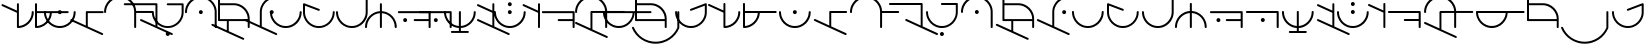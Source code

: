 SplineFontDB: 3.2
FontName: Angelica
FullName: Angelica
FamilyName: Angelic
Weight: Regular
Copyright: 
Version: 1
ItalicAngle: 0
UnderlinePosition: -102.4
UnderlineWidth: 51.2
Ascent: 687
Descent: 337
InvalidEm: 0
sfntRevision: 0x00010000
LayerCount: 2
Layer: 0 1 "Back" 1
Layer: 1 1 "Fore" 0
HasVMetrics: 1
XUID: [1021 497 -1877248868 11783585]
StyleMap: 0x0040
FSType: 4
OS2Version: 3
OS2_WeightWidthSlopeOnly: 0
OS2_UseTypoMetrics: 0
CreationTime: 1500490800
ModificationTime: 1666633658
PfmFamily: 81
TTFWeight: 400
TTFWidth: 5
LineGap: 205
VLineGap: 0
Panose: 0 0 0 0 0 0 0 0 0 0
OS2TypoAscent: 687
OS2TypoAOffset: 0
OS2TypoDescent: -337
OS2TypoDOffset: 0
OS2TypoLinegap: 205
OS2WinAscent: 858
OS2WinAOffset: 0
OS2WinDescent: 371
OS2WinDOffset: 0
HheadAscent: 687
HheadAOffset: 0
HheadDescent: -337
HheadDOffset: 0
OS2SubXSize: 717
OS2SubYSize: 666
OS2SubXOff: 0
OS2SubYOff: 143
OS2SupXSize: 717
OS2SupYSize: 666
OS2SupXOff: 0
OS2SupYOff: 488
OS2StrikeYSize: 51
OS2StrikeYPos: 256
OS2CapHeight: 634
OS2XHeight: 683
OS2Vendor: 'PYRS'
OS2CodePages: 00000001.00000000
OS2UnicodeRanges: 00000001.00000000.00000000.00000000
Lookup: 258 0 0 "'kern' Horizontal Kerning in Latin lookup 0" { "'kern' Horizontal Kerning in Latin lookup 0 subtable" [150,15,3] } ['kern' ('DFLT' <'dflt' > 'latn' <'dflt' > ) ]
MarkAttachClasses: 1
DEI: 91125
TtTable: prep
PUSHW_1
 10
CALL
SVTCA[x-axis]
PUSHW_3
 2
 11
 12
CALL
SVTCA[x-axis]
PUSHW_8
 12
 110
 90
 70
 50
 30
 0
 18
CALL
SVTCA[y-axis]
PUSHW_8
 11
 110
 90
 70
 50
 30
 0
 18
CALL
SVTCA[y-axis]
PUSHW_3
 13
 3
 17
CALL
PUSHW_1
 10
DUP
RCVT
RDTG
ROUND[Black]
RTG
WCVTP
PUSHW_1
 0
CALL
SVTCA[x-axis]
PUSHW_3
 1
 1
 2
CALL
SVTCA[x-axis]
PUSHW_8
 1
 110
 90
 70
 50
 30
 0
 8
CALL
SVTCA[y-axis]
PUSHW_3
 2
 4
 7
CALL
PUSHW_1
 0
DUP
RCVT
RDTG
ROUND[Black]
RTG
WCVTP
EndTTInstrs
TtTable: fpgm
PUSHW_1
 0
FDEF
MPPEM
PUSHW_1
 9
LT
IF
PUSHB_2
 1
 1
INSTCTRL
EIF
PUSHW_1
 511
SCANCTRL
PUSHW_1
 68
SCVTCI
PUSHW_2
 9
 3
SDS
SDB
ENDF
PUSHW_1
 1
FDEF
DUP
DUP
RCVT
ROUND[Black]
WCVTP
PUSHB_1
 1
ADD
ENDF
PUSHW_1
 2
FDEF
PUSHW_1
 1
LOOPCALL
POP
ENDF
PUSHW_1
 3
FDEF
DUP
GC[cur]
PUSHB_1
 3
CINDEX
GC[cur]
GT
IF
SWAP
EIF
DUP
ROLL
DUP
ROLL
MD[grid]
ABS
ROLL
DUP
GC[cur]
DUP
ROUND[Grey]
SUB
ABS
PUSHB_1
 4
CINDEX
GC[cur]
DUP
ROUND[Grey]
SUB
ABS
GT
IF
SWAP
NEG
ROLL
EIF
MDAP[rnd]
DUP
PUSHB_1
 0
GTEQ
IF
ROUND[Black]
DUP
PUSHB_1
 0
EQ
IF
POP
PUSHB_1
 64
EIF
ELSE
ROUND[Black]
DUP
PUSHB_1
 0
EQ
IF
POP
PUSHB_1
 64
NEG
EIF
EIF
MSIRP[no-rp0]
ENDF
PUSHW_1
 4
FDEF
DUP
GC[cur]
PUSHB_1
 4
CINDEX
GC[cur]
GT
IF
SWAP
ROLL
EIF
DUP
GC[cur]
DUP
ROUND[White]
SUB
ABS
PUSHB_1
 4
CINDEX
GC[cur]
DUP
ROUND[White]
SUB
ABS
GT
IF
SWAP
ROLL
EIF
MDAP[rnd]
MIRP[rp0,min,rnd,black]
ENDF
PUSHW_1
 5
FDEF
MPPEM
DUP
PUSHB_1
 3
MINDEX
LT
IF
LTEQ
IF
PUSHB_1
 128
WCVTP
ELSE
PUSHB_1
 64
WCVTP
EIF
ELSE
POP
POP
DUP
RCVT
PUSHB_1
 192
LT
IF
PUSHB_1
 192
WCVTP
ELSE
POP
EIF
EIF
ENDF
PUSHW_1
 6
FDEF
DUP
DUP
RCVT
ROUND[Black]
WCVTP
PUSHB_1
 1
ADD
DUP
DUP
RCVT
RDTG
ROUND[Black]
RTG
WCVTP
PUSHB_1
 1
ADD
ENDF
PUSHW_1
 7
FDEF
PUSHW_1
 6
LOOPCALL
ENDF
PUSHW_1
 8
FDEF
MPPEM
DUP
PUSHB_1
 3
MINDEX
GTEQ
IF
PUSHB_1
 64
ELSE
PUSHB_1
 0
EIF
ROLL
ROLL
DUP
PUSHB_1
 3
MINDEX
GTEQ
IF
SWAP
POP
PUSHB_1
 128
ROLL
ROLL
ELSE
ROLL
SWAP
EIF
DUP
PUSHB_1
 3
MINDEX
GTEQ
IF
SWAP
POP
PUSHW_1
 192
ROLL
ROLL
ELSE
ROLL
SWAP
EIF
DUP
PUSHB_1
 3
MINDEX
GTEQ
IF
SWAP
POP
PUSHW_1
 256
ROLL
ROLL
ELSE
ROLL
SWAP
EIF
DUP
PUSHB_1
 3
MINDEX
GTEQ
IF
SWAP
POP
PUSHW_1
 320
ROLL
ROLL
ELSE
ROLL
SWAP
EIF
DUP
PUSHW_1
 3
MINDEX
GTEQ
IF
PUSHB_1
 3
CINDEX
RCVT
PUSHW_1
 384
LT
IF
SWAP
POP
PUSHW_1
 384
SWAP
POP
ELSE
PUSHB_1
 3
CINDEX
RCVT
SWAP
POP
SWAP
POP
EIF
ELSE
POP
EIF
WCVTP
ENDF
PUSHW_1
 9
FDEF
MPPEM
GTEQ
IF
RCVT
WCVTP
ELSE
POP
POP
EIF
ENDF
PUSHW_1
 10
FDEF
MPPEM
PUSHW_1
 9
LT
IF
PUSHB_2
 1
 1
INSTCTRL
EIF
PUSHW_1
 511
SCANCTRL
PUSHW_1
 68
SCVTCI
PUSHW_2
 9
 3
SDS
SDB
ENDF
PUSHW_1
 11
FDEF
DUP
DUP
RCVT
ROUND[Black]
WCVTP
PUSHB_1
 1
ADD
ENDF
PUSHW_1
 12
FDEF
PUSHW_1
 11
LOOPCALL
POP
ENDF
PUSHW_1
 13
FDEF
DUP
GC[cur]
PUSHB_1
 3
CINDEX
GC[cur]
GT
IF
SWAP
EIF
DUP
ROLL
DUP
ROLL
MD[grid]
ABS
ROLL
DUP
GC[cur]
DUP
ROUND[Grey]
SUB
ABS
PUSHB_1
 4
CINDEX
GC[cur]
DUP
ROUND[Grey]
SUB
ABS
GT
IF
SWAP
NEG
ROLL
EIF
MDAP[rnd]
DUP
PUSHB_1
 0
GTEQ
IF
ROUND[Black]
DUP
PUSHB_1
 0
EQ
IF
POP
PUSHB_1
 64
EIF
ELSE
ROUND[Black]
DUP
PUSHB_1
 0
EQ
IF
POP
PUSHB_1
 64
NEG
EIF
EIF
MSIRP[no-rp0]
ENDF
PUSHW_1
 14
FDEF
DUP
GC[cur]
PUSHB_1
 4
CINDEX
GC[cur]
GT
IF
SWAP
ROLL
EIF
DUP
GC[cur]
DUP
ROUND[White]
SUB
ABS
PUSHB_1
 4
CINDEX
GC[cur]
DUP
ROUND[White]
SUB
ABS
GT
IF
SWAP
ROLL
EIF
MDAP[rnd]
MIRP[rp0,min,rnd,black]
ENDF
PUSHW_1
 15
FDEF
MPPEM
DUP
PUSHB_1
 3
MINDEX
LT
IF
LTEQ
IF
PUSHB_1
 128
WCVTP
ELSE
PUSHB_1
 64
WCVTP
EIF
ELSE
POP
POP
DUP
RCVT
PUSHB_1
 192
LT
IF
PUSHB_1
 192
WCVTP
ELSE
POP
EIF
EIF
ENDF
PUSHW_1
 16
FDEF
DUP
DUP
RCVT
ROUND[Black]
WCVTP
PUSHB_1
 1
ADD
DUP
DUP
RCVT
RDTG
ROUND[Black]
RTG
WCVTP
PUSHB_1
 1
ADD
ENDF
PUSHW_1
 17
FDEF
PUSHW_1
 16
LOOPCALL
ENDF
PUSHW_1
 18
FDEF
MPPEM
DUP
PUSHB_1
 3
MINDEX
GTEQ
IF
PUSHB_1
 64
ELSE
PUSHB_1
 0
EIF
ROLL
ROLL
DUP
PUSHB_1
 3
MINDEX
GTEQ
IF
SWAP
POP
PUSHB_1
 128
ROLL
ROLL
ELSE
ROLL
SWAP
EIF
DUP
PUSHB_1
 3
MINDEX
GTEQ
IF
SWAP
POP
PUSHW_1
 192
ROLL
ROLL
ELSE
ROLL
SWAP
EIF
DUP
PUSHB_1
 3
MINDEX
GTEQ
IF
SWAP
POP
PUSHW_1
 256
ROLL
ROLL
ELSE
ROLL
SWAP
EIF
DUP
PUSHB_1
 3
MINDEX
GTEQ
IF
SWAP
POP
PUSHW_1
 320
ROLL
ROLL
ELSE
ROLL
SWAP
EIF
DUP
PUSHW_1
 3
MINDEX
GTEQ
IF
PUSHB_1
 3
CINDEX
RCVT
PUSHW_1
 384
LT
IF
SWAP
POP
PUSHW_1
 384
SWAP
POP
ELSE
PUSHB_1
 3
CINDEX
RCVT
SWAP
POP
SWAP
POP
EIF
ELSE
POP
EIF
WCVTP
ENDF
PUSHW_1
 19
FDEF
MPPEM
GTEQ
IF
RCVT
WCVTP
ELSE
POP
POP
EIF
ENDF
EndTTInstrs
ShortTable: cvt  19
  20
  50
  1
  2
  -176
  22
  420
  2
  617
  2
  20
  50
  50
  0
  0
  -123
  0
  792
  10
EndShort
ShortTable: maxp 16
  1
  0
  51
  73
  3
  0
  0
  1
  0
  0
  20
  0
  512
  742
  0
  0
EndShort
LangName: 1033 "" "" "" "" "" "Version 1.00 2017" "" "Atest is a trademark of PYRS Fontlab Ltd. / Made with FontLab." "PYRS Fontlab Ltd. / Made with FontLab" "FontMeister" "Atest Regular is a font by PYRS Fontlab Ltd. / Made with FontLab, designed by FontMeister in 2017." "" "" "" "" "" "Angelarium Sans" "Angelarium Sans" "Angelarium Sans"
Encoding: UnicodeBmp
UnicodeInterp: none
NameList: AGL For New Fonts
DisplaySize: -128
AntiAlias: 1
FitToEm: 0
WinInfo: 0 14 13
BeginPrivate: 0
EndPrivate
BeginChars: 65538 59

StartChar: .notdef
Encoding: 65536 -1 0
Width: 512
GlyphClass: 1
Flags: W
TtInstrs:
PUSHW_1
 10
MDAP[rnd]
PUSHW_1
 6
MDAP[rnd]
PUSHW_1
 10
SRP0
PUSHW_1
 0
MDRP[rp0,grey]
PUSHW_1
 0
MDAP[rnd]
PUSHW_1
 6
SRP0
PUSHW_2
 3
 1
MIRP[rp0,rnd,grey]
PUSHW_1
 0
SRP0
PUSHW_2
 5
 1
MIRP[rp0,rnd,grey]
PUSHW_1
 8
MDRP[rp0,grey]
PUSHW_1
 3
SRP0
PUSHW_1
 11
MDRP[rp0,min,rnd,grey]
IUP[y]
IUP[x]
EndTTInstrs
LayerCount: 2
Fore
SplineSet
65 0 m 1,0,-1
 65 687 l 1,1,-1
 449 687 l 1,2,-1
 449 0 l 1,3,-1
 65 0 l 1,4,-1
 65 0 l 1,0,-1
128 65 m 1,5,-1
 384 65 l 1,6,-1
 384 624 l 1,7,-1
 128 624 l 1,8,-1
 128 65 l 1,9,-1
 128 65 l 1,5,-1
EndSplineSet
EndChar

StartChar: NULL
Encoding: 0 0 1
Width: 0
VWidth: 0
GlyphClass: 1
Flags: W
LayerCount: 2
EndChar

StartChar: nonmarkingreturn
Encoding: 13 13 2
Width: 256
VWidth: 0
GlyphClass: 1
Flags: W
LayerCount: 2
EndChar

StartChar: space
Encoding: 32 32 3
Width: 716
VWidth: 0
GlyphClass: 1
Flags: W
LayerCount: 2
Kerns2: 24 0 "'kern' Horizontal Kerning in Latin lookup 0 subtable"
EndChar

StartChar: D
Encoding: 68 68 4
Width: 699
GlyphClass: 1
Flags: W
TtInstrs:
PUSHW_4
 2
 1
 19
 4
CALL
IUP[y]
IUP[x]
EndTTInstrs
LayerCount: 2
Fore
SplineSet
657 381 m 2,0,-1
 276 381 l 1,1,-1
 276 40 l 1,2,-1
 655 -132 l 2,3,4
 669 -138 669 -138 670 -155 c 0,5,6
 670 -166 670 -166 662.5 -173 c 128,-1,7
 655 -180 655 -180 645 -180 c 0,8,9
 643 -180 643 -180 635 -178 c 2,10,-1
 -154 180 l 2,11,12
 -168 186 -168 186 -168 204 c 0,13,14
 -168 214 -168 214 -161 221 c 128,-1,15
 -154 228 -154 228 -142 228 c 0,16,17
 -136 228 -136 228 -132 226 c 2,18,-1
 226 63 l 1,19,-1
 226 406 l 2,20,21
 226 432 226 432 252 431 c 2,22,-1
 657 431 l 2,23,24
 667 431 667 431 674.5 424 c 128,-1,25
 682 417 682 417 682 406 c 0,26,27
 682 396 682 396 674.5 388.5 c 128,-1,28
 667 381 667 381 657 381 c 2,0,-1
EndSplineSet
EndChar

StartChar: E
Encoding: 69 69 5
Width: 922
GlyphClass: 1
Flags: W
TtInstrs:
PUSHW_1
 37
MDAP[rnd]
PUSHW_1
 9
MDAP[rnd]
PUSHW_2
 4
 1
MIRP[rp0,rnd,grey]
PUSHW_1
 37
SRP0
PUSHW_1
 24
MDRP[rp0,grey]
PUSHW_1
 24
MDAP[rnd]
PUSHW_2
 20
 1
MIRP[rp0,rnd,grey]
NPUSHW
 33
 6
 20
 22
 20
 38
 20
 54
 20
 70
 20
 86
 20
 102
 20
 118
 20
 134
 20
 150
 20
 166
 20
 182
 20
 198
 20
 214
 20
 230
 20
 246
 20
 16
DELTAP1
NPUSHW
 7
 6
 20
 22
 20
 38
 20
 3
DELTAP2
NPUSHW
 5
 53
 20
 69
 20
 2
DELTAP2
PUSHW_1
 4
SRP0
PUSHW_1
 34
MDRP[rp0,grey]
PUSHW_1
 4
SRP0
PUSHW_1
 38
MDRP[rp0,min,rnd,grey]
IUP[y]
IUP[x]
EndTTInstrs
LayerCount: 2
Fore
SplineSet
1260 411 m 256,0,1
 1260 385 1260 385 1234 385 c 2,2,-1
 823 385 l 1,3,-1
 823 26 l 2,4,5
 823 0 823 0 798 0 c 0,6,7
 788 0 788 0 780 7 c 128,-1,8
 772 14 772 14 772 26 c 2,9,-1
 772 411 l 2,10,11
 772 486 772 486 743.5 551 c 128,-1,12
 715 616 715 616 666 665 c 128,-1,13
 617 714 617 714 551.5 742 c 128,-1,14
 486 770 486 770 413 770 c 0,15,16
 341 770 341 770 276 742 c 128,-1,17
 211 714 211 714 161.5 665 c 128,-1,18
 112 616 112 616 82.5 550.5 c 128,-1,19
 53 485 53 485 53 411 c 0,20,21
 53 385 53 385 28 385 c 256,22,23
 2 385 2 385 2 411 c 0,24,25
 2 496 2 496 34.5 570.5 c 128,-1,26
 67 645 67 645 123 701 c 128,-1,27
 179 757 179 757 253.5 789 c 128,-1,28
 328 821 328 821 413 821 c 0,29,30
 495 821 495 821 567.5 791.5 c 128,-1,31
 640 762 640 762 695.5 709.5 c 128,-1,32
 751 657 751 657 784.5 587 c 128,-1,33
 818 517 818 517 823 436 c 1,34,-1
 1234 436 l 2,35,36
 1260 437 1260 437 1260 411 c 256,0,1
EndSplineSet
EndChar

StartChar: F
Encoding: 70 70 6
Width: 522
GlyphClass: 1
Flags: W
TtInstrs:
PUSHW_4
 0
 1
 16
 4
CALL
IUP[y]
IUP[x]
EndTTInstrs
LayerCount: 2
Fore
SplineSet
446 40 m 1,0,-1
 825 -132 l 2,1,2
 839 -138 839 -138 840 -155 c 0,3,4
 840 -166 840 -166 832.5 -173 c 128,-1,5
 825 -180 825 -180 815 -180 c 0,6,7
 813 -180 813 -180 805 -178 c 2,8,-1
 16 180 l 2,9,10
 2 186 2 186 2 203 c 0,11,12
 2 229 2 229 28 228 c 0,13,14
 30 228 30 228 38 226 c 2,15,-1
 396 63 l 1,16,-1
 396 583 l 1,17,-1
 -390 583 l 2,18,19
 -400 583 -400 583 -407.5 590 c 128,-1,20
 -415 597 -415 597 -415 608 c 256,21,22
 -415 619 -415 619 -407.5 626.5 c 128,-1,23
 -400 634 -400 634 -390 634 c 2,24,-1
 421 634 l 1,25,-1
 422 634 l 2,26,27
 432 634 432 634 439 627 c 128,-1,28
 446 620 446 620 446 608 c 2,29,-1
 446 40 l 1,0,-1
EndSplineSet
EndChar

StartChar: G
Encoding: 71 71 7
Width: 644
GlyphClass: 1
Flags: W
TtInstrs:
PUSHW_4
 28
 1
 23
 4
CALL
PUSHW_4
 3
 1
 9
 4
CALL
PUSHW_4
 13
 1
 38
 4
CALL
NPUSHW
 33
 6
 3
 22
 3
 38
 3
 54
 3
 70
 3
 86
 3
 102
 3
 118
 3
 134
 3
 150
 3
 166
 3
 182
 3
 198
 3
 214
 3
 230
 3
 246
 3
 16
DELTAP1
NPUSHW
 7
 6
 3
 22
 3
 38
 3
 3
DELTAP2
NPUSHW
 5
 53
 3
 69
 3
 2
DELTAP2
NPUSHW
 33
 6
 28
 22
 28
 38
 28
 54
 28
 70
 28
 86
 28
 102
 28
 118
 28
 134
 28
 150
 28
 166
 28
 182
 28
 198
 28
 214
 28
 230
 28
 246
 28
 16
DELTAP1
NPUSHW
 7
 6
 28
 22
 28
 38
 28
 3
DELTAP2
NPUSHW
 5
 53
 28
 69
 28
 2
DELTAP2
PUSHW_1
 13
SRP0
PUSHW_1
 64
MDRP[rp0,min,rnd,grey]
IUP[y]
IUP[x]
EndTTInstrs
LayerCount: 2
Fore
SplineSet
199 -101 m 256,0,1
 219 -101 219 -101 234.5 -116 c 128,-1,2
 250 -131 250 -131 250 -153 c 0,3,4
 250 -173 250 -173 234.5 -188 c 128,-1,5
 219 -203 219 -203 199 -203 c 256,6,7
 179 -203 179 -203 163 -188 c 128,-1,8
 147 -173 147 -173 147 -153 c 0,9,10
 147 -131 147 -131 163 -116 c 128,-1,11
 179 -101 179 -101 199 -101 c 256,0,1
605 605 m 1,12,-1
 605 404 l 2,13,14
 605 321 605 321 573.5 247.5 c 128,-1,15
 542 174 542 174 486.5 118.5 c 128,-1,16
 431 63 431 63 357 31.5 c 128,-1,17
 283 0 283 0 199 0 c 0,18,19
 114 0 114 0 40 31.5 c 128,-1,20
 -34 63 -34 63 -89 118 c 128,-1,21
 -144 173 -144 173 -176 247 c 128,-1,22
 -208 321 -208 321 -208 404 c 0,23,24
 -208 430 -208 430 -182 430 c 0,25,26
 -172 430 -172 430 -165 423 c 128,-1,27
 -158 416 -158 416 -158 404 c 0,28,29
 -158 330 -158 330 -129.5 266 c 128,-1,30
 -101 202 -101 202 -53 153.5 c 128,-1,31
 -5 105 -5 105 60 77.5 c 128,-1,32
 125 50 125 50 199 50 c 256,33,34
 273 50 273 50 337 77.5 c 128,-1,35
 401 105 401 105 449.5 153.5 c 128,-1,36
 498 202 498 202 526 266.5 c 128,-1,37
 554 331 554 331 554 404 c 2,38,-1
 554 582 l 1,39,-1
 199 582 l 2,40,41
 188 582 188 582 180.5 589 c 128,-1,42
 173 596 173 596 173 606 c 0,43,44
 173 632 173 632 199 632 c 2,45,-1
 580 632 l 1,46,-1
 581 632 l 1,47,-1
 582 632 l 1,48,-1
 583 632 l 1,49,-1
 584 632 l 1,50,-1
 585 632 l 2,51,52
 586 631 586 631 587 631 c 2,53,-1
 588 631 l 1,54,-1
 589 630 l 1,55,-1
 590 630 l 2,56,57
 591 630 591 630 592 629 c 0,58,59
 600 624 600 624 603 615 c 0,60,61
 605 607 605 607 605 606 c 2,62,-1
 605 605 l 1,12,-1
EndSplineSet
EndChar

StartChar: H
Encoding: 72 72 8
Width: 852
GlyphClass: 1
Flags: W
TtInstrs:
PUSHW_1
 46
MDAP[rnd]
PUSHW_1
 36
MDRP[rp0,grey]
PUSHW_1
 36
MDAP[rnd]
PUSHW_1
 9
MDRP[rp0,min,rnd,grey]
NPUSHW
 3
 255
 9
 1
DELTAP1
NPUSHW
 3
 160
 9
 1
DELTAP1
PUSHW_2
 3
 1
MIRP[rp0,rnd,grey]
PUSHW_1
 9
SRP0
PUSHW_1
 19
MDRP[rp0,min,rnd,grey]
NPUSHW
 3
 255
 19
 1
DELTAP1
NPUSHW
 3
 160
 19
 1
DELTAP1
PUSHW_2
 13
 1
MIRP[rp0,rnd,grey]
PUSHW_1
 36
SRP0
PUSHW_2
 30
 1
MIRP[rp0,rnd,grey]
PUSHW_1
 13
SRP0
PUSHW_1
 47
MDRP[rp0,min,rnd,grey]
IUP[y]
IUP[x]
EndTTInstrs
LayerCount: 2
Fore
SplineSet
406 457 m 256,0,1
 426 457 426 457 441 441.5 c 128,-1,2
 456 426 456 426 456 406 c 256,3,4
 456 386 456 386 441 370.5 c 128,-1,5
 426 355 426 355 406 355 c 256,6,7
 386 355 386 355 370.5 370 c 128,-1,8
 355 385 355 385 355 406 c 256,9,10
 355 426 355 426 370.5 441.5 c 128,-1,11
 386 457 386 457 406 457 c 256,0,1
811 407 m 2,12,-1
 811 26 l 2,13,14
 811 0 811 0 785 0 c 0,15,16
 775 0 775 0 768 7 c 128,-1,17
 761 14 761 14 761 26 c 1,18,-1
 760 26 l 1,19,-1
 760 406 l 2,20,21
 760 480 760 480 731.5 544.5 c 128,-1,22
 703 609 703 609 655 657.5 c 128,-1,23
 607 706 607 706 542.5 733.5 c 128,-1,24
 478 761 478 761 406 761 c 0,25,26
 335 761 335 761 270.5 733.5 c 128,-1,27
 206 706 206 706 157.5 657 c 128,-1,28
 109 608 109 608 80 543.5 c 128,-1,29
 51 479 51 479 51 406 c 1,30,-1
 50 406 l 1,31,32
 50 395 50 395 43 387.5 c 128,-1,33
 36 380 36 380 26 380 c 0,34,35
 0 380 0 380 0 406 c 0,36,37
 0 490 0 490 31.5 563.5 c 128,-1,38
 63 637 63 637 118.5 692.5 c 128,-1,39
 174 748 174 748 248 779.5 c 128,-1,40
 322 811 322 811 406 811 c 256,41,42
 490 811 490 811 563.5 779.5 c 128,-1,43
 637 748 637 748 692.5 693 c 128,-1,44
 748 638 748 638 779.5 564.5 c 128,-1,45
 811 491 811 491 811 407 c 2,12,-1
EndSplineSet
EndChar

StartChar: J
Encoding: 74 74 9
Width: 699
GlyphClass: 1
Flags: W
TtInstrs:
PUSHW_4
 0
 1
 17
 4
CALL
PUSHW_4
 42
 1
 36
 4
CALL
NPUSHW
 5
 58
 36
 74
 36
 2
DELTAP2
NPUSHW
 33
 9
 36
 25
 36
 41
 36
 57
 36
 73
 36
 89
 36
 105
 36
 121
 36
 137
 36
 153
 36
 169
 36
 185
 36
 201
 36
 217
 36
 233
 36
 249
 36
 16
DELTAP1
NPUSHW
 7
 9
 36
 25
 36
 41
 36
 3
DELTAP2
PUSHW_1
 42
SRP0
PUSHW_1
 49
MDRP[rp0,min,rnd,grey]
IUP[y]
IUP[x]
EndTTInstrs
LayerCount: 2
Fore
SplineSet
276 41 m 5,0,-1
 655 -132 l 6,1,2
 670 -140 670 -140 671 -155 c 4,3,4
 671 -181 671 -181 645 -180 c 4,5,6
 643 -180 643 -180 635 -178 c 6,7,-1
 -154 180 l 5,8,-1
 -153 180 l 5,9,10
 -168 187 -168 187 -168 204 c 4,11,12
 -168 214 -168 214 -161 221 c 132,-1,13
 -154 228 -154 228 -142 228 c 4,14,15
 -136 228 -136 228 -132 226 c 6,16,-1
 226 63 l 5,17,-1
 226 406 l 6,18,19
 226 490 226 490 258 563.5 c 128,-1,20
 290 637 290 637 344.5 692.5 c 128,-1,21
 399 748 399 748 473 779.5 c 128,-1,22
 547 811 547 811 632 811 c 0,23,24
 642 811 642 811 649 804 c 128,-1,25
 656 797 656 797 656 785 c 0,26,27
 656 775 656 775 649 768 c 128,-1,28
 642 761 642 761 632 761 c 1,29,-1
 632 760 l 1,30,31
 559 760 559 760 494.5 732.5 c 128,-1,32
 430 705 430 705 381.5 657 c 128,-1,33
 333 609 333 609 304.5 544 c 128,-1,34
 276 479 276 479 276 406 c 6,35,-1
 276 41 l 5,0,-1
479 407 m 0,36,37
 479 427 479 427 494 442 c 128,-1,38
 509 457 509 457 530 457 c 0,39,40
 550 457 550 457 565.5 442 c 128,-1,41
 581 427 581 427 581 407 c 0,42,43
 581 385 581 385 566 370 c 128,-1,44
 551 355 551 355 530 355 c 0,45,46
 508 355 508 355 493.5 370 c 128,-1,47
 479 385 479 385 479 407 c 0,36,37
EndSplineSet
EndChar

StartChar: K
Encoding: 75 75 10
Width: 647
GlyphClass: 1
Flags: W
TtInstrs:
PUSHW_1
 32
MDAP[rnd]
PUSHW_1
 28
MDAP[rnd]
NPUSHW
 5
 58
 28
 74
 28
 2
DELTAP2
NPUSHW
 33
 9
 28
 25
 28
 41
 28
 57
 28
 73
 28
 89
 28
 105
 28
 121
 28
 137
 28
 153
 28
 169
 28
 185
 28
 201
 28
 217
 28
 233
 28
 249
 28
 16
DELTAP1
NPUSHW
 7
 9
 28
 25
 28
 41
 28
 3
DELTAP2
PUSHW_2
 2
 1
MIRP[rp0,rnd,grey]
PUSHW_1
 32
SRP0
PUSHW_1
 12
MDRP[rp0,grey]
PUSHW_1
 12
MDAP[rnd]
PUSHW_2
 18
 1
MIRP[rp0,rnd,grey]
NPUSHW
 33
 6
 18
 22
 18
 38
 18
 54
 18
 70
 18
 86
 18
 102
 18
 118
 18
 134
 18
 150
 18
 166
 18
 182
 18
 198
 18
 214
 18
 230
 18
 246
 18
 16
DELTAP1
NPUSHW
 7
 6
 18
 22
 18
 38
 18
 3
DELTAP2
NPUSHW
 5
 53
 18
 69
 18
 2
DELTAP2
PUSHW_1
 2
SRP0
PUSHW_1
 33
MDRP[rp0,min,rnd,grey]
IUP[y]
IUP[x]
EndTTInstrs
LayerCount: 2
Fore
SplineSet
580 431 m 0,0,1
 606 431 606 431 605 406 c 0,2,3
 605 322 605 322 573.5 248 c 128,-1,4
 542 174 542 174 486.5 118.5 c 128,-1,5
 431 63 431 63 357.5 31.5 c 128,-1,6
 284 0 284 0 200 0 c 256,7,8
 116 0 116 0 42 31.5 c 128,-1,9
 -32 63 -32 63 -87 118.5 c 128,-1,10
 -142 174 -142 174 -174 248 c 128,-1,11
 -206 322 -206 322 -206 406 c 0,12,13
 -206 432 -206 432 -180 431 c 0,14,15
 -170 431 -170 431 -163 424 c 128,-1,16
 -156 417 -156 417 -156 406 c 1,17,-1
 -155 406 l 1,18,19
 -155 332 -155 332 -126.5 267 c 128,-1,20
 -98 202 -98 202 -50 154 c 128,-1,21
 -2 106 -2 106 62.5 78.5 c 128,-1,22
 127 51 127 51 200 51 c 0,23,24
 271 51 271 51 335 78.5 c 128,-1,25
 399 106 399 106 448 154.5 c 128,-1,26
 497 203 497 203 525.5 267.5 c 128,-1,27
 554 332 554 332 554 406 c 1,28,-1
 555 406 l 1,29,30
 555 417 555 417 562.5 424 c 128,-1,31
 570 431 570 431 580 431 c 0,0,1
EndSplineSet
EndChar

StartChar: L
Encoding: 76 76 11
Width: 852
GlyphClass: 1
Flags: W
TtInstrs:
PUSHW_1
 42
MDAP[rnd]
PUSHW_1
 39
MDAP[rnd]
NPUSHW
 5
 58
 39
 74
 39
 2
DELTAP2
NPUSHW
 33
 9
 39
 25
 39
 41
 39
 57
 39
 73
 39
 89
 39
 105
 39
 121
 39
 137
 39
 153
 39
 169
 39
 185
 39
 201
 39
 217
 39
 233
 39
 249
 39
 16
DELTAP1
NPUSHW
 7
 9
 39
 25
 39
 41
 39
 3
DELTAP2
PUSHW_2
 2
 1
MIRP[rp0,rnd,grey]
PUSHW_1
 42
SRP0
PUSHW_1
 13
MDRP[rp0,grey]
PUSHW_1
 13
MDAP[rnd]
PUSHW_1
 15
MDRP[rp0,grey]
PUSHW_1
 13
SRP0
PUSHW_1
 17
MDRP[rp0,grey]
PUSHW_1
 17
MDAP[rnd]
PUSHW_1
 13
SRP0
PUSHW_2
 29
 1
MIRP[rp0,rnd,grey]
PUSHW_1
 2
SRP0
PUSHW_1
 43
MDRP[rp0,min,rnd,grey]
IUP[y]
IUP[x]
EndTTInstrs
LayerCount: 2
Fore
SplineSet
785 431 m 0,0,1
 811 431 811 431 811 406 c 2,2,-1
 811 404 l 2,3,4
 811 320 811 320 779.5 246.5 c 128,-1,5
 748 173 748 173 692.5 118 c 128,-1,6
 637 63 637 63 563 31.5 c 128,-1,7
 489 0 489 0 406 0 c 256,8,9
 322 0 322 0 248 31.5 c 128,-1,10
 174 63 174 63 118.5 118.5 c 128,-1,11
 63 174 63 174 31.5 248 c 128,-1,12
 0 322 0 322 0 406 c 2,13,-1
 0 607 l 1,14,-1
 0 608 l 1,15,16
 0 608 0 608 2 616 c 0,17,18
 5 626 5 626 15 630.5 c 128,-1,19
 25 635 25 635 34 632 c 2,20,-1
 415 488 l 2,21,22
 425 484 425 484 429 475 c 128,-1,23
 433 466 433 466 429 457 c 0,24,25
 425 447 425 447 416 442 c 128,-1,26
 407 437 407 437 396 441 c 2,27,-1
 51 571 l 1,28,-1
 51 406 l 2,29,30
 51 332 51 332 78.5 267.5 c 128,-1,31
 106 203 106 203 154.5 154.5 c 128,-1,32
 203 106 203 106 267.5 78 c 128,-1,33
 332 50 332 50 406 50 c 256,34,35
 480 50 480 50 544 77.5 c 128,-1,36
 608 105 608 105 656.5 153.5 c 128,-1,37
 705 202 705 202 733 267 c 128,-1,38
 761 332 761 332 761 406 c 0,39,40
 761 417 761 417 768 424 c 128,-1,41
 775 431 775 431 785 431 c 0,0,1
EndSplineSet
EndChar

StartChar: M
Encoding: 77 77 12
Width: 852
GlyphClass: 1
Flags: W
TtInstrs:
PUSHW_1
 40
MDAP[rnd]
PUSHW_1
 27
MDAP[rnd]
PUSHW_2
 1
 1
MIRP[rp0,rnd,grey]
PUSHW_1
 40
SRP0
PUSHW_1
 11
MDRP[rp0,grey]
PUSHW_1
 11
MDAP[rnd]
PUSHW_2
 17
 1
MIRP[rp0,rnd,grey]
NPUSHW
 33
 6
 17
 22
 17
 38
 17
 54
 17
 70
 17
 86
 17
 102
 17
 118
 17
 134
 17
 150
 17
 166
 17
 182
 17
 198
 17
 214
 17
 230
 17
 246
 17
 16
DELTAP1
NPUSHW
 7
 6
 17
 22
 17
 38
 17
 3
DELTAP2
NPUSHW
 5
 53
 17
 69
 17
 2
DELTAP2
PUSHW_1
 27
SRP0
PUSHW_1
 29
MDRP[rp0,grey]
PUSHW_1
 11
SRP0
PUSHW_1
 33
MDRP[rp0,grey]
PUSHW_1
 1
SRP0
PUSHW_1
 41
MDRP[rp0,min,rnd,grey]
IUP[y]
IUP[x]
EndTTInstrs
LayerCount: 2
Fore
SplineSet
811 786 m 2,0,-1
 811 406 l 2,1,2
 811 322 811 322 779.5 248 c 128,-1,3
 748 174 748 174 692.5 118.5 c 128,-1,4
 637 63 637 63 563 31.5 c 128,-1,5
 489 0 489 0 406 0 c 256,6,7
 322 0 322 0 248 31.5 c 128,-1,8
 174 63 174 63 118.5 118.5 c 128,-1,9
 63 174 63 174 31.5 248 c 128,-1,10
 0 322 0 322 0 406 c 0,11,12
 0 432 0 432 26 431 c 0,13,14
 36 431 36 431 43 424 c 128,-1,15
 50 417 50 417 50 406 c 1,16,-1
 51 406 l 1,17,18
 51 332 51 332 79.5 267 c 128,-1,19
 108 202 108 202 156 154 c 128,-1,20
 204 106 204 106 268.5 78.5 c 128,-1,21
 333 51 333 51 406 51 c 0,22,23
 477 51 477 51 541 78.5 c 128,-1,24
 605 106 605 106 653.5 154.5 c 128,-1,25
 702 203 702 203 731 267.5 c 128,-1,26
 760 332 760 332 760 406 c 1,27,-1
 767 406 l 1,28,-1
 760 406 l 1,29,-1
 760 761 l 1,30,-1
 26 761 l 2,31,32
 0 761 0 761 0 786 c 0,33,34
 0 796 0 796 7 803.5 c 128,-1,35
 14 811 14 811 26 811 c 2,36,-1
 785 811 l 2,37,38
 796 811 796 811 803.5 803.5 c 128,-1,39
 811 796 811 796 811 786 c 2,0,-1
EndSplineSet
EndChar

StartChar: N
Encoding: 78 78 13
Width: 751
GlyphClass: 1
Flags: W
TtInstrs:
PUSHW_1
 44
MDAP[rnd]
PUSHW_1
 28
MDRP[rp0,grey]
PUSHW_1
 28
MDAP[rnd]
PUSHW_1
 16
MDRP[rp0,min,rnd,grey]
NPUSHW
 3
 191
 16
 1
DELTAP1
NPUSHW
 3
 143
 16
 1
DELTAP1
NPUSHW
 3
 96
 16
 1
DELTAP1
NPUSHW
 3
 224
 16
 1
DELTAP1
PUSHW_1
 6
MDRP[rp0,min,rnd,grey]
NPUSHW
 3
 191
 6
 1
DELTAP1
NPUSHW
 3
 143
 6
 1
DELTAP1
NPUSHW
 3
 96
 6
 1
DELTAP1
NPUSHW
 3
 224
 6
 1
DELTAP1
PUSHW_2
 0
 1
MIRP[rp0,rnd,grey]
PUSHW_1
 16
SRP0
PUSHW_2
 12
 1
MIRP[rp0,rnd,grey]
PUSHW_1
 28
SRP0
PUSHW_2
 22
 1
MIRP[rp0,rnd,grey]
PUSHW_1
 16
SRP0
PUSHW_1
 33
MDRP[rp0,grey]
PUSHW_1
 12
SRP0
PUSHW_1
 38
MDRP[rp0,grey]
PUSHW_1
 0
SRP0
PUSHW_1
 45
MDRP[rp0,min,rnd,grey]
IUP[y]
IUP[x]
EndTTInstrs
LayerCount: 2
Fore
SplineSet
710 26 m 0,0,1
 710 0 710 0 684 0 c 0,2,3
 674 0 674 0 666.5 7 c 128,-1,4
 659 14 659 14 659 26 c 1,5,-1
 658 26 l 1,6,7
 658 97 658 97 632.5 159 c 128,-1,8
 607 221 607 221 562.5 268.5 c 128,-1,9
 518 316 518 316 458 345.5 c 128,-1,10
 398 375 398 375 330 380 c 1,11,-1
 330 26 l 2,12,13
 330 0 330 0 304 0 c 256,14,15
 278 0 278 0 279 26 c 2,16,-1
 279 380 l 1,17,18
 212 375 212 375 152 345.5 c 128,-1,19
 92 316 92 316 47 268.5 c 128,-1,20
 2 221 2 221 -24 158.5 c 128,-1,21
 -50 96 -50 96 -50 26 c 1,22,-1
 -51 26 l 1,23,24
 -51 15 -51 15 -58.5 7.5 c 128,-1,25
 -66 0 -66 0 -76 0 c 0,26,27
 -102 0 -102 0 -101 26 c 0,28,29
 -101 107 -101 107 -71.5 178.5 c 128,-1,30
 -42 250 -42 250 9 304 c 128,-1,31
 60 358 60 358 130 391.5 c 128,-1,32
 200 425 200 425 279 430 c 1,33,-1
 279 608 l 2,34,35
 279 634 279 634 304 634 c 256,36,37
 330 634 330 634 330 608 c 2,38,-1
 330 430 l 1,39,40
 410 425 410 425 479 391.5 c 128,-1,41
 548 358 548 358 599.5 303.5 c 128,-1,42
 651 249 651 249 680.5 178 c 128,-1,43
 710 107 710 107 710 26 c 0,0,1
EndSplineSet
EndChar

StartChar: P
Encoding: 80 80 14
Width: 545
GlyphClass: 1
Flags: W
TtInstrs:
PUSHW_4
 3
 1
 9
 4
CALL
PUSHW_4
 13
 1
 17
 4
CALL
NPUSHW
 5
 58
 9
 74
 9
 2
DELTAP2
NPUSHW
 33
 9
 9
 25
 9
 41
 9
 57
 9
 73
 9
 89
 9
 105
 9
 121
 9
 137
 9
 153
 9
 169
 9
 185
 9
 201
 9
 217
 9
 233
 9
 249
 9
 16
DELTAP1
NPUSHW
 7
 9
 9
 25
 9
 41
 9
 3
DELTAP2
PUSHW_1
 13
SRP0
PUSHW_1
 28
MDRP[rp0,min,rnd,grey]
IUP[y]
IUP[x]
EndTTInstrs
LayerCount: 2
Fore
SplineSet
124 253 m 4,0,1
 144 253 144 253 159 238 c 132,-1,2
 174 223 174 223 174 203 c 4,3,4
 174 181 174 181 159 166.5 c 132,-1,5
 144 152 144 152 124 152 c 4,6,7
 102 152 102 152 87.5 166.5 c 132,-1,8
 73 181 73 181 73 203 c 4,9,10
 73 223 73 223 87.5 238 c 132,-1,11
 102 253 102 253 124 253 c 4,0,1
529 406 m 2,12,-1
 529 26 l 2,13,14
 529 0 529 0 504 0 c 256,15,16
 478 0 478 0 478 26 c 2,17,-1
 478 380 l 1,18,-1
 -282 380 l 2,19,20
 -308 380 -308 380 -307 406 c 256,21,22
 -307 432 -307 432 -282 431 c 2,23,-1
 504 431 l 2,24,25
 514 431 514 431 521.5 424 c 128,-1,26
 529 417 529 417 529 406 c 2,12,-1
EndSplineSet
EndChar

StartChar: Q
Encoding: 81 81 15
Width: 650
GlyphClass: 1
Flags: W
TtInstrs:
PUSHW_1
 53
MDAP[rnd]
PUSHW_1
 25
MDRP[rp0,grey]
PUSHW_1
 25
MDAP[rnd]
PUSHW_1
 19
MDRP[rp0,min,rnd,grey]
NPUSHW
 3
 15
 19
 1
DELTAP1
NPUSHW
 3
 191
 19
 1
DELTAP1
NPUSHW
 3
 96
 19
 1
DELTAP1
PUSHW_1
 47
MDRP[rp0,min,rnd,grey]
NPUSHW
 3
 191
 47
 1
DELTAP1
NPUSHW
 3
 15
 47
 1
DELTAP1
NPUSHW
 3
 96
 47
 1
DELTAP1
PUSHW_2
 0
 1
MIRP[rp0,rnd,grey]
PUSHW_1
 19
SRP0
PUSHW_2
 6
 1
MIRP[rp0,rnd,grey]
PUSHW_1
 25
SRP0
PUSHW_2
 31
 1
MIRP[rp0,rnd,grey]
PUSHW_1
 19
SRP0
PUSHW_1
 36
MDRP[rp0,grey]
PUSHW_1
 6
SRP0
PUSHW_1
 41
MDRP[rp0,grey]
PUSHW_1
 0
SRP0
PUSHW_1
 54
MDRP[rp0,min,rnd,grey]
IUP[y]
IUP[x]
EndTTInstrs
LayerCount: 2
Fore
SplineSet
607 406 m 0,0,1
 607 325 607 325 577.5 253 c 128,-1,2
 548 181 548 181 496 127 c 128,-1,3
 444 73 444 73 375 39 c 128,-1,4
 306 5 306 5 227 1 c 1,5,-1
 227 -76 l 1,6,-1
 404 -76 l 2,7,8
 430 -76 430 -76 430 -101 c 0,9,10
 430 -111 430 -111 423 -118.5 c 128,-1,11
 416 -126 416 -126 404 -126 c 2,12,-1
 -1 -126 l 2,13,14
 -12 -126 -12 -126 -19.5 -119 c 128,-1,15
 -27 -112 -27 -112 -27 -101 c 0,16,17
 -27 -75 -27 -75 -1 -76 c 2,18,-1
 176 -76 l 1,19,-1
 176 1 l 1,20,21
 96 5 96 5 27 39 c 128,-1,22
 -42 73 -42 73 -93.5 127 c 128,-1,23
 -145 181 -145 181 -174.5 253 c 128,-1,24
 -204 325 -204 325 -204 406 c 0,25,26
 -204 432 -204 432 -178 431 c 0,27,28
 -168 431 -168 431 -161 424 c 128,-1,29
 -154 417 -154 417 -154 406 c 1,30,-1
 -153 406 l 1,31,32
 -153 335 -153 335 -127 272.5 c 128,-1,33
 -101 210 -101 210 -56.5 162.5 c 128,-1,34
 -12 115 -12 115 48 85.5 c 128,-1,35
 108 56 108 56 176 51 c 1,36,-1
 176 406 l 2,37,38
 176 432 176 432 202 431 c 256,39,40
 228 431 228 431 227 406 c 2,41,-1
 227 51 l 1,42,43
 294 56 294 56 354 85.5 c 128,-1,44
 414 115 414 115 459 162.5 c 128,-1,45
 504 210 504 210 530 272.5 c 128,-1,46
 556 335 556 335 556 406 c 1,47,-1
 557 406 l 1,48,49
 557 417 557 417 564 424 c 128,-1,50
 571 431 571 431 582 431 c 0,51,52
 607 432 607 432 607 406 c 0,0,1
EndSplineSet
EndChar

StartChar: R
Encoding: 82 82 16
Width: 629
GlyphClass: 1
Flags: W
TtInstrs:
PUSHW_4
 0
 1
 17
 4
CALL
PUSHW_1
 17
SRP0
PUSHW_1
 27
MDRP[rp0,grey]
IUP[y]
IUP[x]
EndTTInstrs
LayerCount: 2
Fore
SplineSet
443 40 m 1,0,-1
 822 -132 l 2,1,2
 836 -138 836 -138 837 -155 c 0,3,4
 837 -166 837 -166 829.5 -173 c 128,-1,5
 822 -180 822 -180 812 -180 c 0,6,7
 810 -180 810 -180 802 -178 c 2,8,-1
 13 180 l 2,9,10
 -1 186 -1 186 -1 204 c 0,11,12
 -1 214 -1 214 6 221 c 128,-1,13
 13 228 13 228 25 228 c 0,14,15
 31 228 31 228 35 226 c 2,16,-1
 393 63 l 1,17,-1
 393 389 l 1,18,-1
 13 562 l 2,19,20
 -1 568 -1 568 -1 586 c 0,21,22
 -1 596 -1 596 6 603 c 128,-1,23
 13 610 13 610 25 610 c 0,24,25
 31 610 31 610 35 608 c 2,26,-1
 393 445 l 1,27,-1
 393 608 l 2,28,29
 393 634 393 634 419 634 c 0,30,31
 429 634 429 634 436 627 c 128,-1,32
 443 620 443 620 443 608 c 2,33,-1
 443 40 l 1,0,-1
EndSplineSet
EndChar

StartChar: S
Encoding: 83 83 17
Width: 647
GlyphClass: 1
Flags: W
TtInstrs:
PUSHW_1
 56
MDAP[rnd]
PUSHW_1
 36
MDRP[rp0,grey]
PUSHW_1
 36
MDAP[rnd]
PUSHW_1
 3
MDRP[rp0,min,rnd,grey]
NPUSHW
 3
 255
 3
 1
DELTAP1
NPUSHW
 3
 208
 3
 1
DELTAP1
PUSHW_2
 9
 1
MIRP[rp0,rnd,grey]
PUSHW_1
 3
SRP0
PUSHW_1
 15
MDRP[rp0,grey]
PUSHW_1
 9
SRP0
PUSHW_1
 21
MDRP[rp0,grey]
PUSHW_1
 3
SRP0
PUSHW_1
 52
MDRP[rp0,min,rnd,grey]
NPUSHW
 3
 255
 52
 1
DELTAP1
NPUSHW
 3
 208
 52
 1
DELTAP1
PUSHW_2
 26
 1
MIRP[rp0,rnd,grey]
PUSHW_1
 36
SRP0
PUSHW_2
 42
 1
MIRP[rp0,rnd,grey]
PUSHW_1
 26
SRP0
PUSHW_1
 57
MDRP[rp0,min,rnd,grey]
IUP[y]
IUP[x]
EndTTInstrs
LayerCount: 2
Fore
SplineSet
200 558 m 256,0,1
 180 558 180 558 165 573 c 128,-1,2
 150 588 150 588 150 608 c 0,3,4
 150 630 150 630 164.5 644.5 c 128,-1,5
 179 659 179 659 200 659 c 256,6,7
 220 659 220 659 235 644.5 c 128,-1,8
 250 630 250 630 250 608 c 0,9,10
 250 588 250 588 235 573 c 128,-1,11
 220 558 220 558 200 558 c 256,0,1
200 355 m 256,12,13
 180 355 180 355 165 370 c 128,-1,14
 150 385 150 385 150 406 c 0,15,16
 150 428 150 428 164.5 442.5 c 128,-1,17
 179 457 179 457 200 457 c 256,18,19
 220 457 220 457 235 442 c 128,-1,20
 250 427 250 427 250 406 c 0,21,22
 250 386 250 386 235 370.5 c 128,-1,23
 220 355 220 355 200 355 c 256,12,13
580 431 m 0,24,25
 606 431 606 431 605 406 c 0,26,27
 605 322 605 322 573.5 248 c 128,-1,28
 542 174 542 174 486.5 118.5 c 128,-1,29
 431 63 431 63 357.5 31.5 c 128,-1,30
 284 0 284 0 200 0 c 256,31,32
 116 0 116 0 42 31.5 c 128,-1,33
 -32 63 -32 63 -87 118.5 c 128,-1,34
 -142 174 -142 174 -174 248 c 128,-1,35
 -206 322 -206 322 -206 406 c 0,36,37
 -206 432 -206 432 -180 431 c 0,38,39
 -170 431 -170 431 -163 424 c 128,-1,40
 -156 417 -156 417 -156 406 c 1,41,-1
 -155 406 l 1,42,43
 -155 332 -155 332 -126.5 267 c 128,-1,44
 -98 202 -98 202 -50 154 c 128,-1,45
 -2 106 -2 106 62.5 78.5 c 128,-1,46
 127 51 127 51 200 51 c 0,47,48
 271 51 271 51 335 78.5 c 128,-1,49
 399 106 399 106 448 154.5 c 128,-1,50
 497 203 497 203 525.5 267.5 c 128,-1,51
 554 332 554 332 554 406 c 1,52,-1
 555 406 l 1,53,54
 555 417 555 417 562.5 424 c 128,-1,55
 570 431 570 431 580 431 c 0,24,25
EndSplineSet
EndChar

StartChar: T
Encoding: 84 84 18
Width: 394
GlyphClass: 1
Flags: W
TtInstrs:
PUSHW_4
 1
 1
 6
 4
CALL
PUSHW_1
 6
SRP0
PUSHW_1
 16
MDRP[rp0,grey]
PUSHW_1
 1
SRP0
PUSHW_1
 23
MDRP[rp0,min,rnd,grey]
IUP[y]
IUP[x]
EndTTInstrs
LayerCount: 2
Fore
SplineSet
332 608 m 2,0,-1
 332 26 l 2,1,2
 332 15 332 15 324.5 7.5 c 128,-1,3
 317 0 317 0 307 0 c 0,4,5
 281 0 281 0 282 26 c 2,6,-1
 282 390 l 1,7,-1
 -98 562 l 2,8,9
 -112 568 -112 568 -113 586 c 0,10,11
 -113 596 -113 596 -105.5 603 c 128,-1,12
 -98 610 -98 610 -87 610 c 0,13,14
 -81 610 -81 610 -77 608 c 2,15,-1
 282 445 l 1,16,-1
 282 608 l 2,17,18
 282 634 282 634 307 634 c 0,19,20
 317 634 317 634 324.5 626.5 c 128,-1,21
 332 619 332 619 332 608 c 2,0,-1
EndSplineSet
EndChar

StartChar: U
Encoding: 85 85 19
Width: 850
GlyphClass: 1
Flags: W
TtInstrs:
PUSHW_4
 1
 1
 5
 4
CALL
PUSHW_1
 5
SRP0
PUSHW_1
 12
MDRP[rp0,grey]
PUSHW_1
 1
SRP0
PUSHW_1
 23
MDRP[rp0,min,rnd,grey]
IUP[y]
IUP[x]
EndTTInstrs
LayerCount: 2
Fore
SplineSet
835 406 m 2,0,-1
 835 26 l 2,1,2
 835 0 835 0 809 0 c 256,3,4
 783 0 783 0 783 26 c 2,5,-1
 783 177 l 1,6,-1
 429 177 l 2,7,8
 403 177 403 177 403 203 c 256,9,10
 403 229 403 229 429 228 c 2,11,-1
 783 228 l 1,12,-1
 783 380 l 1,13,-1
 24 380 l 2,14,15
 -2 380 -2 380 -2 406 c 256,16,17
 -2 432 -2 432 24 431 c 2,18,-1
 809 431 l 2,19,20
 819 431 819 431 827 424 c 128,-1,21
 835 417 835 417 835 406 c 2,0,-1
EndSplineSet
EndChar

StartChar: W
Encoding: 87 87 20
Width: 609
GlyphClass: 1
Flags: W
TtInstrs:
PUSHW_1
 30
MDAP[rnd]
PUSHW_1
 5
MDAP[rnd]
PUSHW_1
 30
SRP0
PUSHW_1
 28
MDRP[rp0,grey]
PUSHW_1
 28
MDAP[rnd]
PUSHW_2
 6
 1
MIRP[rp0,rnd,grey]
PUSHW_1
 5
SRP0
PUSHW_2
 18
 1
MIRP[rp0,rnd,grey]
PUSHW_1
 31
MDRP[rp0,min,rnd,grey]
IUP[y]
IUP[x]
EndTTInstrs
LayerCount: 2
Fore
SplineSet
200 51 m 0,0,1
 268 51 268 51 329.5 76.5 c 128,-1,2
 391 102 391 102 439 146.5 c 128,-1,3
 487 191 487 191 518 251 c 128,-1,4
 549 311 549 311 554 381 c 1,5,-1
 -154 381 l 1,6,7
 -150 311 -150 311 -120 250.5 c 128,-1,8
 -90 190 -90 190 -42 145.5 c 128,-1,9
 6 101 6 101 68 76 c 128,-1,10
 130 51 130 51 200 51 c 0,0,1
-180 431 m 2,11,-1
 1011 431 l 2,12,13
 1037 431 1037 431 1036 406 c 0,14,15
 1036 396 1036 396 1029 388.5 c 128,-1,16
 1022 381 1022 381 1011 381 c 2,17,-1
 604 381 l 1,18,19
 599 301 599 301 565 232 c 128,-1,20
 531 163 531 163 477 111 c 128,-1,21
 423 59 423 59 351.5 29.5 c 128,-1,22
 280 0 280 0 200 0 c 0,23,24
 116 0 116 0 42 31.5 c 128,-1,25
 -32 63 -32 63 -87 118.5 c 128,-1,26
 -142 174 -142 174 -174 248 c 128,-1,27
 -206 322 -206 322 -206 406 c 0,28,29
 -206 431 -206 431 -180 431 c 2,11,-1
EndSplineSet
EndChar

StartChar: X
Encoding: 88 88 21
Width: 852
GlyphClass: 1
Flags: W
TtInstrs:
PUSHW_1
 33
MDAP[rnd]
PUSHW_1
 3
MDAP[rnd]
PUSHW_1
 33
SRP0
PUSHW_1
 18
MDRP[rp0,grey]
PUSHW_1
 18
MDAP[rnd]
PUSHW_2
 2
 1
MIRP[rp0,rnd,grey]
PUSHW_1
 3
SRP0
PUSHW_2
 8
 1
MIRP[rp0,rnd,grey]
PUSHW_1
 3
SRP0
PUSHW_1
 14
MDRP[rp0,grey]
PUSHW_1
 18
SRP0
PUSHW_1
 20
MDRP[rp0,grey]
PUSHW_1
 2
SRP0
PUSHW_1
 26
MDRP[rp0,grey]
PUSHW_1
 8
SRP0
PUSHW_1
 34
MDRP[rp0,min,rnd,grey]
IUP[y]
IUP[x]
EndTTInstrs
LayerCount: 2
Fore
SplineSet
402 583 m 2,0,-1
 51 583 l 1,1,-1
 51 228 l 1,2,-1
 761 228 l 1,3,4
 761 302 761 302 732 367 c 128,-1,5
 703 432 703 432 654 479.5 c 128,-1,6
 605 527 605 527 540 555 c 128,-1,7
 475 583 475 583 402 583 c 2,0,-1
811 236 m 2,8,-1
 811 26 l 2,9,10
 811 0 811 0 785 0 c 0,11,12
 775 0 775 0 768 7 c 128,-1,13
 761 14 761 14 761 26 c 2,14,-1
 761 177 l 1,15,-1
 26 177 l 2,16,17
 0 177 0 177 0 203 c 2,18,-1
 0 583 l 1,19,-1
 0 634 l 1,20,-1
 0 785 l 2,21,22
 0 811 0 811 26 811 c 0,23,24
 36 811 36 811 43.5 804 c 128,-1,25
 51 797 51 797 51 785 c 2,26,-1
 51 634 l 1,27,-1
 406 634 l 2,28,29
 489 634 489 634 562.5 602.5 c 128,-1,30
 636 571 636 571 691 517 c 128,-1,31
 746 463 746 463 778.5 390.5 c 128,-1,32
 811 318 811 318 811 236 c 2,8,-1
EndSplineSet
EndChar

StartChar: Y
Encoding: 89 89 22
Width: 186
GlyphClass: 1
Flags: W
TtInstrs:
PUSHW_4
 1
 1
 29
 4
CALL
PUSHW_1
 1
SRP0
PUSHW_1
 37
MDRP[rp0,min,rnd,grey]
IUP[y]
IUP[x]
EndTTInstrs
LayerCount: 2
Fore
SplineSet
289 407 m 2,0,-1
 289 4 l 2,1,2
 289 -3 289 -3 286 -7 c 0,3,4
 247 -96 247 -96 185.5 -169 c 128,-1,5
 124 -242 124 -242 45.5 -293.5 c 128,-1,6
 -33 -345 -33 -345 -125 -373.5 c 128,-1,7
 -217 -402 -217 -402 -316 -402 c 0,8,9
 -414 -402 -414 -402 -507 -373.5 c 128,-1,10
 -600 -345 -600 -345 -679 -293 c 128,-1,11
 -758 -241 -758 -241 -820 -168 c 128,-1,12
 -882 -95 -882 -95 -920 -6 c 0,13,14
 -922 2 -922 2 -922 4 c 0,15,16
 -922 30 -922 30 -896 30 c 0,17,18
 -880 30 -880 30 -872 13 c 0,19,20
 -836 -70 -836 -70 -779 -137.5 c 128,-1,21
 -722 -205 -722 -205 -649.5 -252.5 c 128,-1,22
 -577 -300 -577 -300 -492.5 -325.5 c 128,-1,23
 -408 -351 -408 -351 -316 -351 c 0,24,25
 -226 -351 -226 -351 -142 -325.5 c 128,-1,26
 -58 -300 -58 -300 14 -253 c 128,-1,27
 86 -206 86 -206 144 -139.5 c 128,-1,28
 202 -73 202 -73 239 9 c 1,29,-1
 239 407 l 2,30,31
 239 417 239 417 246 424 c 128,-1,32
 253 431 253 431 263 431 c 0,33,34
 274 431 274 431 281.5 424 c 128,-1,35
 289 417 289 417 289 407 c 2,0,-1
EndSplineSet
EndChar

StartChar: Z
Encoding: 90 90 23
Width: 856
GlyphClass: 1
Flags: W
TtInstrs:
PUSHW_1
 10
CALL
PUSHW_1
 44
MDAP[rnd]
PUSHW_1
 27
MDAP[rnd]
PUSHW_2
 1
 12
MIRP[rp0,rnd,grey]
PUSHW_1
 44
SRP0
PUSHW_1
 12
MDRP[rp0,grey]
PUSHW_1
 12
MDAP[rnd]
PUSHW_2
 17
 12
MIRP[rp0,rnd,grey]
NPUSHW
 33
 6
 17
 22
 17
 38
 17
 54
 17
 70
 17
 86
 17
 102
 17
 118
 17
 134
 17
 150
 17
 166
 17
 182
 17
 198
 17
 214
 17
 230
 17
 246
 17
 16
DELTAP1
NPUSHW
 7
 6
 17
 22
 17
 38
 17
 3
DELTAP2
NPUSHW
 5
 53
 17
 69
 17
 2
DELTAP2
PUSHW_1
 1
SRP0
PUSHW_1
 39
MDRP[rp0,grey]
PUSHW_1
 39
MDAP[rnd]
PUSHW_1
 1
SRP0
PUSHW_1
 41
MDRP[rp0,grey]
PUSHW_1
 1
SRP0
PUSHW_1
 43
MDRP[rp0,grey]
PUSHW_1
 1
SRP0
PUSHW_1
 45
MDRP[rp0,min,rnd,grey]
SVTCA[y-axis]
PUSHW_1
 10
RCVT
IF
PUSHW_1
 6
MDAP[rnd]
ELSE
PUSHW_2
 6
 13
MIAP[no-rnd]
EIF
PUSHW_2
 22
 11
MIRP[rp0,rnd,grey]
NPUSHW
 33
 7
 22
 23
 22
 39
 22
 55
 22
 71
 22
 87
 22
 103
 22
 119
 22
 135
 22
 151
 22
 167
 22
 183
 22
 199
 22
 215
 22
 231
 22
 247
 22
 16
DELTAP1
NPUSHW
 7
 7
 22
 23
 22
 39
 22
 3
DELTAP2
NPUSHW
 5
 54
 22
 70
 22
 2
DELTAP2
IUP[y]
IUP[x]
EndTTInstrs
LayerCount: 2
Fore
SplineSet
814 403 m 1,0,-1
 814 402 l 2,1,2
 814 319 814 319 782.5 246 c 128,-1,3
 751 173 751 173 695.5 118 c 128,-1,4
 640 63 640 63 566.5 31.5 c 128,-1,5
 493 0 493 0 409 0 c 256,6,7
 325 0 325 0 251 31.5 c 128,-1,8
 177 63 177 63 122 118 c 128,-1,9
 67 173 67 173 35 247 c 128,-1,10
 3 321 3 321 3 404 c 2,11,-1
 3 406 l 2,12,13
 3 432 3 432 29 431 c 0,14,15
 39 431 39 431 46 424 c 128,-1,16
 53 417 53 417 53 406 c 0,17,18
 53 332 53 332 81.5 267 c 128,-1,19
 110 202 110 202 158 153.5 c 128,-1,20
 206 105 206 105 270.5 77.5 c 128,-1,21
 335 50 335 50 409 50 c 0,22,23
 482 50 482 50 546 77.5 c 128,-1,24
 610 105 610 105 658.5 153.5 c 128,-1,25
 707 202 707 202 735 266 c 128,-1,26
 763 330 763 330 763 402 c 2,27,-1
 763 571 l 1,28,-1
 418 441 l 2,29,30
 408 437 408 437 398.5 441.5 c 128,-1,31
 389 446 389 446 385 457 c 0,32,33
 381 466 381 466 385.5 475.5 c 128,-1,34
 390 485 390 485 399 488 c 2,35,-1
 780 632 l 2,36,37
 789 635 789 635 799 631 c 128,-1,38
 809 627 809 627 812 616 c 0,39,40
 814 608 814 608 814 608 c 1,41,-1
 814 607 l 1,42,-1
 814 406 l 1,43,-1
 814 403 l 1,0,-1
EndSplineSet
EndChar

StartChar: a
Encoding: 97 97 24
Width: 897
GlyphClass: 1
Flags: W
TtInstrs:
PUSHW_1
 10
CALL
PUSHW_1
 34
MDAP[rnd]
PUSHW_1
 30
MDAP[rnd]
NPUSHW
 5
 58
 30
 74
 30
 2
DELTAP2
NPUSHW
 33
 9
 30
 25
 30
 41
 30
 57
 30
 73
 30
 89
 30
 105
 30
 121
 30
 137
 30
 153
 30
 169
 30
 185
 30
 201
 30
 217
 30
 233
 30
 249
 30
 16
DELTAP1
NPUSHW
 7
 9
 30
 25
 30
 41
 30
 3
DELTAP2
PUSHW_2
 0
 12
MIRP[rp0,rnd,grey]
PUSHW_1
 34
SRP0
PUSHW_1
 8
MDRP[rp0,grey]
PUSHW_1
 8
MDAP[rnd]
PUSHW_1
 17
MDRP[rp0,grey]
PUSHW_1
 8
SRP0
PUSHW_2
 24
 12
MIRP[rp0,rnd,grey]
PUSHW_1
 0
SRP0
PUSHW_1
 35
MDRP[rp0,min,rnd,grey]
SVTCA[y-axis]
PUSHW_1
 21
MDAP[rnd]
PUSHW_1
 10
RCVT
IF
PUSHW_1
 5
MDAP[rnd]
ELSE
PUSHW_2
 5
 13
MIAP[no-rnd]
EIF
PUSHW_3
 17
 5
 21
SRP1
SRP2
IP
PUSHW_2
 24
 11
MIRP[rp0,rnd,grey]
IUP[y]
IUP[x]
EndTTInstrs
LayerCount: 2
Fore
SplineSet
825 406 m 0,0,1
 825 322 825 322 793.5 248 c 128,-1,2
 762 174 762 174 706.5 118.5 c 128,-1,3
 651 63 651 63 577.5 31.5 c 128,-1,4
 504 0 504 0 420 0 c 0,5,6
 410 0 410 0 402.5 7.5 c 128,-1,7
 395 15 395 15 395 26 c 2,8,-1
 395 389 l 1,9,-1
 16 562 l 2,10,11
 1 569 1 569 1 585 c 0,12,13
 1 611 1 611 27 610 c 0,14,15
 29 610 29 610 37 608 c 2,16,-1
 395 445 l 1,17,-1
 395 608 l 2,18,19
 395 619 395 619 402.5 626.5 c 128,-1,20
 410 634 410 634 420 634 c 0,21,22
 446 634 446 634 445 608 c 2,23,-1
 445 52 l 1,24,25
 511 57 511 57 571 86.5 c 128,-1,26
 631 116 631 116 676 163 c 128,-1,27
 721 210 721 210 747.5 272 c 128,-1,28
 774 334 774 334 774 403 c 2,29,-1
 774 406 l 2,30,31
 774 432 774 432 800 431 c 256,32,33
 825 432 825 432 825 406 c 0,0,1
EndSplineSet
Kerns2: 32 -121 "'kern' Horizontal Kerning in Latin lookup 0 subtable" 44 -666 "'kern' Horizontal Kerning in Latin lookup 0 subtable" 39 -118 "'kern' Horizontal Kerning in Latin lookup 0 subtable" 27 -307 "'kern' Horizontal Kerning in Latin lookup 0 subtable" 34 -121 "'kern' Horizontal Kerning in Latin lookup 0 subtable" 24 -205 "'kern' Horizontal Kerning in Latin lookup 0 subtable" 24 1 "'kern' Horizontal Kerning in Latin lookup 0 subtable" 24 1 "'kern' Horizontal Kerning in Latin lookup 0 subtable" 24 1 "'kern' Horizontal Kerning in Latin lookup 0 subtable" 30 -123 "'kern' Horizontal Kerning in Latin lookup 0 subtable" 41 -307 "'kern' Horizontal Kerning in Latin lookup 0 subtable" 28 -358 "'kern' Horizontal Kerning in Latin lookup 0 subtable" 35 -44 "'kern' Horizontal Kerning in Latin lookup 0 subtable" 40 -128 "'kern' Horizontal Kerning in Latin lookup 0 subtable"
EndChar

StartChar: b
Encoding: 98 98 25
Width: 931
GlyphClass: 1
Flags: W
TtInstrs:
PUSHW_1
 10
CALL
PUSHW_1
 31
MDAP[rnd]
PUSHW_1
 6
MDAP[rnd]
PUSHW_1
 31
SRP0
PUSHW_1
 24
MDRP[rp0,grey]
PUSHW_1
 24
MDAP[rnd]
PUSHW_2
 1
 12
MIRP[rp0,rnd,grey]
PUSHW_1
 7
MDRP[rp0,grey]
PUSHW_1
 6
SRP0
PUSHW_2
 15
 12
MIRP[rp0,rnd,grey]
SVTCA[y-axis]
PUSHW_1
 10
RCVT
IF
PUSHW_1
 20
MDAP[rnd]
ELSE
PUSHW_2
 20
 13
MIAP[no-rnd]
EIF
PUSHW_4
 7
 11
 0
 14
CALL
PUSHW_1
 20
SRP0
PUSHW_2
 1
 11
MIRP[rp0,rnd,grey]
PUSHW_1
 0
SRP0
PUSHW_1
 14
MDRP[rp0,grey]
PUSHW_1
 0
SRP0
PUSHW_1
 27
MDRP[rp0,min,rnd,grey]
IUP[y]
IUP[x]
EndTTInstrs
LayerCount: 2
Fore
SplineSet
51 381 m 1,0,-1
 51 51 l 1,1,2
 114 56 114 56 171.5 83.5 c 128,-1,3
 229 111 229 111 273.5 155 c 128,-1,4
 318 199 318 199 346 256.5 c 128,-1,5
 374 314 374 314 379 381 c 1,6,-1
 51 381 l 1,0,-1
51 431 m 1,7,-1
 837 431 l 2,8,9
 847 431 847 431 854 424 c 128,-1,10
 861 417 861 417 861 406 c 0,11,12
 861 396 861 396 854 388.5 c 128,-1,13
 847 381 847 381 837 381 c 2,14,-1
 430 381 l 1,15,16
 425 301 425 301 391 232 c 128,-1,17
 357 163 357 163 303 111 c 128,-1,18
 249 59 249 59 177 29.5 c 128,-1,19
 105 0 105 0 26 0 c 2,20,-1
 25 0 l 2,21,22
 15 0 15 0 7.5 7.5 c 128,-1,23
 0 15 0 15 0 26 c 2,24,-1
 0 608 l 2,25,26
 0 634 0 634 26 634 c 0,27,28
 36 634 36 634 43.5 627 c 128,-1,29
 51 620 51 620 51 608 c 2,30,-1
 51 431 l 1,7,-1
EndSplineSet
Kerns2: 56 -358 "'kern' Horizontal Kerning in Latin lookup 0 subtable" 38 -154 "'kern' Horizontal Kerning in Latin lookup 0 subtable" 24 -154 "'kern' Horizontal Kerning in Latin lookup 0 subtable" 25 -410 "'kern' Horizontal Kerning in Latin lookup 0 subtable" 26 -358 "'kern' Horizontal Kerning in Latin lookup 0 subtable" 28 -563 "'kern' Horizontal Kerning in Latin lookup 0 subtable" 35 -44 "'kern' Horizontal Kerning in Latin lookup 0 subtable" 40 -157 "'kern' Horizontal Kerning in Latin lookup 0 subtable" 44 -1075 "'kern' Horizontal Kerning in Latin lookup 0 subtable"
EndChar

StartChar: d
Encoding: 100 100 26
Width: 922
GlyphClass: 1
Flags: W
TtInstrs:
PUSHW_1
 10
CALL
PUSHW_4
 2
 12
 19
 14
CALL
SVTCA[y-axis]
PUSHW_1
 8
MDAP[rnd]
PUSHW_1
 10
MDAP[rnd]
PUSHW_4
 23
 11
 0
 14
CALL
IUP[y]
IUP[x]
EndTTInstrs
LayerCount: 2
Fore
SplineSet
822 381 m 2,0,-1
 441 381 l 1,1,-1
 441 40 l 1,2,-1
 820 -132 l 2,3,4
 834 -138 834 -138 835 -155 c 0,5,6
 835 -166 835 -166 827.5 -173 c 128,-1,7
 820 -180 820 -180 810 -180 c 0,8,9
 808 -180 808 -180 800 -178 c 2,10,-1
 11 180 l 2,11,12
 -3 186 -3 186 -3 204 c 0,13,14
 -3 214 -3 214 4 221 c 128,-1,15
 11 228 11 228 23 228 c 0,16,17
 29 228 29 228 33 226 c 2,18,-1
 391 63 l 1,19,-1
 391 406 l 2,20,21
 391 432 391 432 417 431 c 2,22,-1
 822 431 l 2,23,24
 832 431 832 431 839.5 424 c 128,-1,25
 847 417 847 417 847 406 c 0,26,27
 847 396 847 396 839.5 388.5 c 128,-1,28
 832 381 832 381 822 381 c 2,0,-1
EndSplineSet
Kerns2: 56 -358 "'kern' Horizontal Kerning in Latin lookup 0 subtable" 26 -307 "'kern' Horizontal Kerning in Latin lookup 0 subtable" 28 -512 "'kern' Horizontal Kerning in Latin lookup 0 subtable" 40 -157 "'kern' Horizontal Kerning in Latin lookup 0 subtable" 44 -922 "'kern' Horizontal Kerning in Latin lookup 0 subtable"
EndChar

StartChar: e
Encoding: 101 101 27
Width: 1333
GlyphClass: 1
Flags: W
TtInstrs:
PUSHW_1
 10
CALL
PUSHW_1
 37
MDAP[rnd]
PUSHW_1
 9
MDAP[rnd]
PUSHW_2
 4
 12
MIRP[rp0,rnd,grey]
PUSHW_1
 37
SRP0
PUSHW_1
 24
MDRP[rp0,grey]
PUSHW_1
 24
MDAP[rnd]
PUSHW_2
 20
 12
MIRP[rp0,rnd,grey]
NPUSHW
 33
 6
 20
 22
 20
 38
 20
 54
 20
 70
 20
 86
 20
 102
 20
 118
 20
 134
 20
 150
 20
 166
 20
 182
 20
 198
 20
 214
 20
 230
 20
 246
 20
 16
DELTAP1
NPUSHW
 7
 6
 20
 22
 20
 38
 20
 3
DELTAP2
NPUSHW
 5
 53
 20
 69
 20
 2
DELTAP2
PUSHW_1
 4
SRP0
PUSHW_1
 34
MDRP[rp0,grey]
SVTCA[y-axis]
PUSHW_1
 10
RCVT
IF
PUSHW_1
 29
MDAP[rnd]
ELSE
PUSHW_2
 29
 17
MIAP[no-rnd]
EIF
PUSHW_1
 10
RCVT
IF
PUSHW_1
 6
MDAP[rnd]
ELSE
PUSHW_2
 6
 13
MIAP[no-rnd]
EIF
PUSHW_4
 35
 11
 2
 14
CALL
PUSHW_1
 29
SRP0
PUSHW_2
 15
 11
MIRP[rp0,rnd,grey]
NPUSHW
 5
 57
 15
 73
 15
 2
DELTAP2
NPUSHW
 33
 8
 15
 24
 15
 40
 15
 56
 15
 72
 15
 88
 15
 104
 15
 120
 15
 136
 15
 152
 15
 168
 15
 184
 15
 200
 15
 216
 15
 232
 15
 248
 15
 16
DELTAP1
NPUSHW
 7
 8
 15
 24
 15
 40
 15
 3
DELTAP2
PUSHW_1
 2
SRP0
PUSHW_1
 22
MDRP[rp0,grey]
IUP[y]
IUP[x]
EndTTInstrs
LayerCount: 2
Fore
SplineSet
1257 411 m 256,0,1
 1257 385 1257 385 1232 385 c 2,2,-1
 821 385 l 1,3,-1
 821 26 l 2,4,5
 821 0 821 0 796 0 c 0,6,7
 786 0 786 0 778 7 c 128,-1,8
 770 14 770 14 770 26 c 2,9,-1
 770 411 l 2,10,11
 770 486 770 486 741.5 551 c 128,-1,12
 713 616 713 616 664 665 c 128,-1,13
 615 714 615 714 549.5 742 c 128,-1,14
 484 770 484 770 411 770 c 0,15,16
 339 770 339 770 274 742 c 128,-1,17
 209 714 209 714 159.5 665 c 128,-1,18
 110 616 110 616 80.5 550.5 c 128,-1,19
 51 485 51 485 51 411 c 0,20,21
 51 385 51 385 26 385 c 256,22,23
 0 385 0 385 0 411 c 0,24,25
 0 496 0 496 32.5 570.5 c 128,-1,26
 65 645 65 645 121 701 c 128,-1,27
 177 757 177 757 251.5 789 c 128,-1,28
 326 821 326 821 411 821 c 0,29,30
 493 821 493 821 565.5 791.5 c 128,-1,31
 638 762 638 762 693.5 709.5 c 128,-1,32
 749 657 749 657 782.5 587 c 128,-1,33
 816 517 816 517 821 436 c 1,34,-1
 1232 436 l 2,35,36
 1257 437 1257 437 1257 411 c 256,0,1
EndSplineSet
Kerns2: 38 -154 "'kern' Horizontal Kerning in Latin lookup 0 subtable" 30 -256 "'kern' Horizontal Kerning in Latin lookup 0 subtable" 27 -358 "'kern' Horizontal Kerning in Latin lookup 0 subtable" 33 -127 "'kern' Horizontal Kerning in Latin lookup 0 subtable" 53 -102 "'kern' Horizontal Kerning in Latin lookup 0 subtable" 31 -307 "'kern' Horizontal Kerning in Latin lookup 0 subtable" 26 -358 "'kern' Horizontal Kerning in Latin lookup 0 subtable" 28 -341 "'kern' Horizontal Kerning in Latin lookup 0 subtable" 40 -157 "'kern' Horizontal Kerning in Latin lookup 0 subtable" 44 -1024 "'kern' Horizontal Kerning in Latin lookup 0 subtable"
EndChar

StartChar: f
Encoding: 102 102 28
Width: 946
GlyphClass: 1
Flags: W
TtInstrs:
PUSHW_1
 10
CALL
PUSHW_4
 0
 12
 16
 14
CALL
SVTCA[y-axis]
PUSHW_1
 6
MDAP[rnd]
PUSHW_1
 8
MDAP[rnd]
PUSHW_4
 25
 11
 17
 14
CALL
IUP[y]
IUP[x]
EndTTInstrs
LayerCount: 2
Fore
SplineSet
861 40 m 1,0,-1
 1240 -132 l 2,1,2
 1254 -138 1254 -138 1254 -155 c 0,3,4
 1254 -166 1254 -166 1247 -173 c 128,-1,5
 1240 -180 1240 -180 1230 -180 c 0,6,7
 1228 -180 1228 -180 1220 -178 c 2,8,-1
 431 180 l 2,9,10
 417 186 417 186 417 203 c 0,11,12
 417 229 417 229 442 228 c 0,13,14
 444 228 444 228 453 226 c 2,15,-1
 811 63 l 1,16,-1
 811 583 l 1,17,-1
 25 583 l 2,18,19
 15 583 15 583 7.5 590 c 128,-1,20
 0 597 0 597 0 608 c 256,21,22
 0 619 0 619 7 626.5 c 128,-1,23
 14 634 14 634 25 634 c 2,24,-1
 836 634 l 1,25,-1
 837 634 l 2,26,27
 847 634 847 634 854 627 c 128,-1,28
 861 620 861 620 861 608 c 2,29,-1
 861 40 l 1,0,-1
EndSplineSet
Kerns2: 28 -205 "'kern' Horizontal Kerning in Latin lookup 0 subtable" 28 2 "'kern' Horizontal Kerning in Latin lookup 0 subtable" 28 2 "'kern' Horizontal Kerning in Latin lookup 0 subtable" 44 -486 "'kern' Horizontal Kerning in Latin lookup 0 subtable"
EndChar

StartChar: g
Encoding: 103 103 29
Width: 890
GlyphClass: 1
Flags: W
TtInstrs:
PUSHW_1
 10
CALL
PUSHW_4
 28
 12
 23
 14
CALL
PUSHW_4
 3
 12
 9
 14
CALL
PUSHW_4
 13
 12
 38
 14
CALL
NPUSHW
 33
 6
 3
 22
 3
 38
 3
 54
 3
 70
 3
 86
 3
 102
 3
 118
 3
 134
 3
 150
 3
 166
 3
 182
 3
 198
 3
 214
 3
 230
 3
 246
 3
 16
DELTAP1
NPUSHW
 7
 6
 3
 22
 3
 38
 3
 3
DELTAP2
NPUSHW
 5
 53
 3
 69
 3
 2
DELTAP2
NPUSHW
 33
 6
 28
 22
 28
 38
 28
 54
 28
 70
 28
 86
 28
 102
 28
 118
 28
 134
 28
 150
 28
 166
 28
 182
 28
 198
 28
 214
 28
 230
 28
 246
 28
 16
DELTAP1
NPUSHW
 7
 6
 28
 22
 28
 38
 28
 3
DELTAP2
NPUSHW
 5
 53
 28
 69
 28
 2
DELTAP2
PUSHW_1
 13
SRP0
PUSHW_1
 64
MDRP[rp0,min,rnd,grey]
SVTCA[y-axis]
PUSHW_1
 45
MDAP[rnd]
PUSHW_1
 47
MDAP[rnd]
PUSHW_1
 49
MDAP[rnd]
PUSHW_1
 51
MDAP[rnd]
PUSHW_1
 53
MDAP[rnd]
PUSHW_1
 55
MDAP[rnd]
PUSHW_1
 58
MDAP[rnd]
PUSHW_1
 10
RCVT
IF
PUSHW_1
 18
MDAP[rnd]
ELSE
PUSHW_2
 18
 13
MIAP[no-rnd]
EIF
PUSHW_4
 0
 11
 6
 14
CALL
PUSHW_4
 46
 11
 39
 14
CALL
PUSHW_1
 18
SRP0
PUSHW_2
 33
 11
MIRP[rp0,rnd,grey]
NPUSHW
 33
 7
 33
 23
 33
 39
 33
 55
 33
 71
 33
 87
 33
 103
 33
 119
 33
 135
 33
 151
 33
 167
 33
 183
 33
 199
 33
 215
 33
 231
 33
 247
 33
 16
DELTAP1
NPUSHW
 7
 7
 33
 23
 33
 39
 33
 3
DELTAP2
NPUSHW
 5
 54
 33
 70
 33
 2
DELTAP2
IUP[y]
IUP[x]
EndTTInstrs
LayerCount: 2
Fore
SplineSet
408 -101 m 256,0,1
 428 -101 428 -101 443.5 -116 c 128,-1,2
 459 -131 459 -131 459 -153 c 0,3,4
 459 -173 459 -173 443.5 -188 c 128,-1,5
 428 -203 428 -203 408 -203 c 256,6,7
 388 -203 388 -203 372 -188 c 128,-1,8
 356 -173 356 -173 356 -153 c 0,9,10
 356 -131 356 -131 372 -116 c 128,-1,11
 388 -101 388 -101 408 -101 c 256,0,1
814 605 m 1,12,-1
 814 404 l 2,13,14
 814 321 814 321 782.5 247.5 c 128,-1,15
 751 174 751 174 695.5 118.5 c 128,-1,16
 640 63 640 63 566 31.5 c 128,-1,17
 492 0 492 0 408 0 c 0,18,19
 323 0 323 0 249 31.5 c 128,-1,20
 175 63 175 63 120 118 c 128,-1,21
 65 173 65 173 33 247 c 128,-1,22
 1 321 1 321 1 404 c 0,23,24
 1 430 1 430 27 430 c 0,25,26
 37 430 37 430 44 423 c 128,-1,27
 51 416 51 416 51 404 c 0,28,29
 51 330 51 330 79.5 266 c 128,-1,30
 108 202 108 202 156 153.5 c 128,-1,31
 204 105 204 105 269 77.5 c 128,-1,32
 334 50 334 50 408 50 c 256,33,34
 482 50 482 50 546 77.5 c 128,-1,35
 610 105 610 105 658.5 153.5 c 128,-1,36
 707 202 707 202 735 266.5 c 128,-1,37
 763 331 763 331 763 404 c 2,38,-1
 763 582 l 1,39,-1
 408 582 l 2,40,41
 397 582 397 582 389.5 589 c 128,-1,42
 382 596 382 596 382 606 c 0,43,44
 382 632 382 632 408 632 c 2,45,-1
 788 632 l 1,46,-1
 790 632 l 1,47,-1
 791 632 l 1,48,-1
 792 632 l 1,49,-1
 793 632 l 1,50,-1
 794 632 l 2,51,52
 795 631 795 631 796 631 c 2,53,-1
 797 631 l 1,54,-1
 798 630 l 1,55,-1
 799 630 l 2,56,57
 800 630 800 630 801 629 c 0,58,59
 809 624 809 624 812 615 c 0,60,61
 814 607 814 607 814 606 c 2,62,-1
 814 605 l 1,12,-1
EndSplineSet
Kerns2: 28 102 "'kern' Horizontal Kerning in Latin lookup 0 subtable" 35 -65 "'kern' Horizontal Kerning in Latin lookup 0 subtable" 40 26 "'kern' Horizontal Kerning in Latin lookup 0 subtable"
EndChar

StartChar: h
Encoding: 104 104 30
Width: 887
GlyphClass: 1
Flags: W
TtInstrs:
PUSHW_1
 10
CALL
PUSHW_1
 46
MDAP[rnd]
PUSHW_1
 36
MDRP[rp0,grey]
PUSHW_1
 36
MDAP[rnd]
PUSHW_1
 9
MDRP[rp0,min,rnd,grey]
NPUSHW
 3
 255
 9
 1
DELTAP1
NPUSHW
 3
 160
 9
 1
DELTAP1
PUSHW_2
 3
 12
MIRP[rp0,rnd,grey]
PUSHW_1
 9
SRP0
PUSHW_1
 19
MDRP[rp0,min,rnd,grey]
NPUSHW
 3
 255
 19
 1
DELTAP1
NPUSHW
 3
 160
 19
 1
DELTAP1
PUSHW_2
 13
 12
MIRP[rp0,rnd,grey]
PUSHW_1
 36
SRP0
PUSHW_2
 30
 12
MIRP[rp0,rnd,grey]
PUSHW_1
 13
SRP0
PUSHW_1
 47
MDRP[rp0,min,rnd,grey]
SVTCA[y-axis]
PUSHW_1
 10
RCVT
IF
PUSHW_1
 41
MDAP[rnd]
ELSE
PUSHW_2
 41
 17
MIAP[no-rnd]
EIF
PUSHW_1
 10
RCVT
IF
PUSHW_1
 15
MDAP[rnd]
ELSE
PUSHW_2
 15
 13
MIAP[no-rnd]
EIF
PUSHW_4
 0
 11
 6
 14
CALL
PUSHW_1
 41
SRP0
PUSHW_2
 25
 11
MIRP[rp0,rnd,grey]
NPUSHW
 5
 57
 25
 73
 25
 2
DELTAP2
NPUSHW
 33
 8
 25
 24
 25
 40
 25
 56
 25
 72
 25
 88
 25
 104
 25
 120
 25
 136
 25
 152
 25
 168
 25
 184
 25
 200
 25
 216
 25
 232
 25
 248
 25
 16
DELTAP1
NPUSHW
 7
 8
 25
 24
 25
 40
 25
 3
DELTAP2
IUP[y]
IUP[x]
EndTTInstrs
LayerCount: 2
Fore
SplineSet
406 457 m 256,0,1
 426 457 426 457 441 441.5 c 128,-1,2
 456 426 456 426 456 406 c 256,3,4
 456 386 456 386 441 370.5 c 128,-1,5
 426 355 426 355 406 355 c 256,6,7
 386 355 386 355 370.5 370 c 128,-1,8
 355 385 355 385 355 406 c 256,9,10
 355 426 355 426 370.5 441.5 c 128,-1,11
 386 457 386 457 406 457 c 256,0,1
811 407 m 2,12,-1
 811 26 l 2,13,14
 811 0 811 0 785 0 c 0,15,16
 775 0 775 0 768 7 c 128,-1,17
 761 14 761 14 761 26 c 1,18,-1
 760 26 l 1,19,-1
 760 406 l 2,20,21
 760 480 760 480 731.5 544.5 c 128,-1,22
 703 609 703 609 655 657.5 c 128,-1,23
 607 706 607 706 542.5 733.5 c 128,-1,24
 478 761 478 761 406 761 c 0,25,26
 335 761 335 761 270.5 733.5 c 128,-1,27
 206 706 206 706 157.5 657 c 128,-1,28
 109 608 109 608 80 543.5 c 128,-1,29
 51 479 51 479 51 406 c 1,30,-1
 50 406 l 1,31,32
 50 395 50 395 43 387.5 c 128,-1,33
 36 380 36 380 26 380 c 0,34,35
 0 380 0 380 0 406 c 0,36,37
 0 490 0 490 31.5 563.5 c 128,-1,38
 63 637 63 637 118.5 692.5 c 128,-1,39
 174 748 174 748 248 779.5 c 128,-1,40
 322 811 322 811 406 811 c 256,41,42
 490 811 490 811 563.5 779.5 c 128,-1,43
 637 748 637 748 692.5 693 c 128,-1,44
 748 638 748 638 779.5 564.5 c 128,-1,45
 811 491 811 491 811 407 c 2,12,-1
EndSplineSet
Kerns2: 30 -128 "'kern' Horizontal Kerning in Latin lookup 0 subtable" 27 -128 "'kern' Horizontal Kerning in Latin lookup 0 subtable"
EndChar

StartChar: j
Encoding: 106 106 31
Width: 901
GlyphClass: 1
Flags: W
TtInstrs:
PUSHW_4
 0
 1
 17
 4
CALL
PUSHW_4
 42
 1
 36
 4
CALL
NPUSHW
 5
 58
 36
 74
 36
 2
DELTAP2
NPUSHW
 33
 9
 36
 25
 36
 41
 36
 57
 36
 73
 36
 89
 36
 105
 36
 121
 36
 137
 36
 153
 36
 169
 36
 185
 36
 201
 36
 217
 36
 233
 36
 249
 36
 16
DELTAP1
NPUSHW
 7
 9
 36
 25
 36
 41
 36
 3
DELTAP2
PUSHW_1
 42
SRP0
PUSHW_1
 49
MDRP[rp0,min,rnd,grey]
IUP[y]
IUP[x]
EndTTInstrs
LayerCount: 2
Fore
SplineSet
441 41 m 1,0,-1
 820 -132 l 2,1,2
 835 -140 835 -140 836 -155 c 0,3,4
 836 -181 836 -181 810 -180 c 0,5,6
 808 -180 808 -180 800 -178 c 2,7,-1
 11 180 l 1,8,-1
 12 180 l 1,9,10
 -3 187 -3 187 -3 204 c 0,11,12
 -3 214 -3 214 4 221 c 128,-1,13
 11 228 11 228 23 228 c 0,14,15
 29 228 29 228 33 226 c 2,16,-1
 391 63 l 1,17,-1
 391 406 l 2,18,19
 391 490 391 490 423 563.5 c 128,-1,20
 455 637 455 637 509.5 692.5 c 128,-1,21
 564 748 564 748 638 779.5 c 128,-1,22
 712 811 712 811 797 811 c 0,23,24
 807 811 807 811 814 804 c 128,-1,25
 821 797 821 797 821 785 c 0,26,27
 821 775 821 775 814 768 c 128,-1,28
 807 761 807 761 797 761 c 1,29,-1
 797 760 l 1,30,31
 724 760 724 760 659.5 732.5 c 128,-1,32
 595 705 595 705 546.5 657 c 128,-1,33
 498 609 498 609 469.5 544 c 128,-1,34
 441 479 441 479 441 406 c 2,35,-1
 441 41 l 1,0,-1
644 407 m 0,36,37
 644 427 644 427 659 442 c 128,-1,38
 674 457 674 457 695 457 c 0,39,40
 715 457 715 457 730 442 c 128,-1,41
 745 427 745 427 745 407 c 0,42,43
 745 385 745 385 730.5 370 c 128,-1,44
 716 355 716 355 695 355 c 0,45,46
 673 355 673 355 658.5 370 c 128,-1,47
 644 385 644 385 644 407 c 0,36,37
EndSplineSet
EndChar

StartChar: k
Encoding: 107 107 32
Width: 887
GlyphClass: 1
Flags: W
TtInstrs:
PUSHW_1
 10
CALL
PUSHW_1
 32
MDAP[rnd]
PUSHW_1
 28
MDAP[rnd]
NPUSHW
 5
 58
 28
 74
 28
 2
DELTAP2
NPUSHW
 33
 9
 28
 25
 28
 41
 28
 57
 28
 73
 28
 89
 28
 105
 28
 121
 28
 137
 28
 153
 28
 169
 28
 185
 28
 201
 28
 217
 28
 233
 28
 249
 28
 16
DELTAP1
NPUSHW
 7
 9
 28
 25
 28
 41
 28
 3
DELTAP2
PUSHW_2
 2
 12
MIRP[rp0,rnd,grey]
PUSHW_1
 32
SRP0
PUSHW_1
 12
MDRP[rp0,grey]
PUSHW_1
 12
MDAP[rnd]
PUSHW_2
 18
 12
MIRP[rp0,rnd,grey]
NPUSHW
 33
 6
 18
 22
 18
 38
 18
 54
 18
 70
 18
 86
 18
 102
 18
 118
 18
 134
 18
 150
 18
 166
 18
 182
 18
 198
 18
 214
 18
 230
 18
 246
 18
 16
DELTAP1
NPUSHW
 7
 6
 18
 22
 18
 38
 18
 3
DELTAP2
NPUSHW
 5
 53
 18
 69
 18
 2
DELTAP2
PUSHW_1
 2
SRP0
PUSHW_1
 33
MDRP[rp0,min,rnd,grey]
SVTCA[y-axis]
PUSHW_1
 0
MDAP[rnd]
PUSHW_1
 14
MDAP[rnd]
PUSHW_1
 10
RCVT
IF
PUSHW_1
 7
MDAP[rnd]
ELSE
PUSHW_2
 7
 13
MIAP[no-rnd]
EIF
PUSHW_2
 23
 11
MIRP[rp0,rnd,grey]
NPUSHW
 33
 7
 23
 23
 23
 39
 23
 55
 23
 71
 23
 87
 23
 103
 23
 119
 23
 135
 23
 151
 23
 167
 23
 183
 23
 199
 23
 215
 23
 231
 23
 247
 23
 16
DELTAP1
NPUSHW
 7
 7
 23
 23
 23
 39
 23
 3
DELTAP2
NPUSHW
 5
 54
 23
 70
 23
 2
DELTAP2
IUP[y]
IUP[x]
EndTTInstrs
LayerCount: 2
Fore
SplineSet
785 431 m 0,0,1
 811 431 811 431 811 406 c 0,2,3
 811 322 811 322 779.5 248 c 128,-1,4
 748 174 748 174 692.5 118.5 c 128,-1,5
 637 63 637 63 563 31.5 c 128,-1,6
 489 0 489 0 406 0 c 256,7,8
 322 0 322 0 248 31.5 c 128,-1,9
 174 63 174 63 118.5 118.5 c 128,-1,10
 63 174 63 174 31.5 248 c 128,-1,11
 0 322 0 322 0 406 c 0,12,13
 0 432 0 432 26 431 c 0,14,15
 36 431 36 431 43 424 c 128,-1,16
 50 417 50 417 50 406 c 1,17,-1
 51 406 l 1,18,19
 51 332 51 332 79.5 267 c 128,-1,20
 108 202 108 202 156 154 c 128,-1,21
 204 106 204 106 268.5 78.5 c 128,-1,22
 333 51 333 51 406 51 c 0,23,24
 477 51 477 51 541 78.5 c 128,-1,25
 605 106 605 106 653.5 154.5 c 128,-1,26
 702 203 702 203 731 267.5 c 128,-1,27
 760 332 760 332 760 406 c 1,28,-1
 761 406 l 1,29,30
 761 417 761 417 768 424 c 128,-1,31
 775 431 775 431 785 431 c 0,0,1
EndSplineSet
Kerns2: 24 -102 "'kern' Horizontal Kerning in Latin lookup 0 subtable" 28 -307 "'kern' Horizontal Kerning in Latin lookup 0 subtable" 35 -44 "'kern' Horizontal Kerning in Latin lookup 0 subtable" 40 -61 "'kern' Horizontal Kerning in Latin lookup 0 subtable"
EndChar

StartChar: l
Encoding: 108 108 33
Width: 887
GlyphClass: 1
Flags: W
TtInstrs:
PUSHW_1
 10
CALL
PUSHW_1
 42
MDAP[rnd]
PUSHW_1
 39
MDAP[rnd]
NPUSHW
 5
 58
 39
 74
 39
 2
DELTAP2
NPUSHW
 33
 9
 39
 25
 39
 41
 39
 57
 39
 73
 39
 89
 39
 105
 39
 121
 39
 137
 39
 153
 39
 169
 39
 185
 39
 201
 39
 217
 39
 233
 39
 249
 39
 16
DELTAP1
NPUSHW
 7
 9
 39
 25
 39
 41
 39
 3
DELTAP2
PUSHW_2
 2
 12
MIRP[rp0,rnd,grey]
PUSHW_1
 42
SRP0
PUSHW_1
 13
MDRP[rp0,grey]
PUSHW_1
 13
MDAP[rnd]
PUSHW_1
 15
MDRP[rp0,grey]
PUSHW_1
 13
SRP0
PUSHW_1
 17
MDRP[rp0,grey]
PUSHW_1
 17
MDAP[rnd]
PUSHW_1
 13
SRP0
PUSHW_2
 29
 12
MIRP[rp0,rnd,grey]
PUSHW_1
 2
SRP0
PUSHW_1
 43
MDRP[rp0,min,rnd,grey]
SVTCA[y-axis]
PUSHW_1
 10
RCVT
IF
PUSHW_1
 8
MDAP[rnd]
ELSE
PUSHW_2
 8
 13
MIAP[no-rnd]
EIF
PUSHW_2
 34
 11
MIRP[rp0,rnd,grey]
NPUSHW
 33
 7
 34
 23
 34
 39
 34
 55
 34
 71
 34
 87
 34
 103
 34
 119
 34
 135
 34
 151
 34
 167
 34
 183
 34
 199
 34
 215
 34
 231
 34
 247
 34
 16
DELTAP1
NPUSHW
 7
 7
 34
 23
 34
 39
 34
 3
DELTAP2
NPUSHW
 5
 54
 34
 70
 34
 2
DELTAP2
IUP[y]
IUP[x]
EndTTInstrs
LayerCount: 2
Fore
SplineSet
785 431 m 0,0,1
 811 431 811 431 811 406 c 2,2,-1
 811 404 l 2,3,4
 811 320 811 320 779.5 246.5 c 128,-1,5
 748 173 748 173 692.5 118 c 128,-1,6
 637 63 637 63 563 31.5 c 128,-1,7
 489 0 489 0 406 0 c 256,8,9
 322 0 322 0 248 31.5 c 128,-1,10
 174 63 174 63 118.5 118.5 c 128,-1,11
 63 174 63 174 31.5 248 c 128,-1,12
 0 322 0 322 0 406 c 2,13,-1
 0 607 l 1,14,-1
 0 608 l 1,15,16
 0 608 0 608 2 616 c 0,17,18
 5 626 5 626 15 630.5 c 128,-1,19
 25 635 25 635 34 632 c 2,20,-1
 415 488 l 2,21,22
 425 484 425 484 429 475 c 128,-1,23
 433 466 433 466 429 457 c 0,24,25
 425 447 425 447 416 442 c 128,-1,26
 407 437 407 437 396 441 c 2,27,-1
 51 571 l 1,28,-1
 51 406 l 2,29,30
 51 332 51 332 78.5 267.5 c 128,-1,31
 106 203 106 203 154.5 154.5 c 128,-1,32
 203 106 203 106 267.5 78 c 128,-1,33
 332 50 332 50 406 50 c 256,34,35
 480 50 480 50 544 77.5 c 128,-1,36
 608 105 608 105 656.5 153.5 c 128,-1,37
 705 202 705 202 733 267 c 128,-1,38
 761 332 761 332 761 406 c 0,39,40
 761 417 761 417 768 424 c 128,-1,41
 775 431 775 431 785 431 c 0,0,1
EndSplineSet
Kerns2: 56 -123 "'kern' Horizontal Kerning in Latin lookup 0 subtable" 33 -128 "'kern' Horizontal Kerning in Latin lookup 0 subtable" 28 -287 "'kern' Horizontal Kerning in Latin lookup 0 subtable" 35 -44 "'kern' Horizontal Kerning in Latin lookup 0 subtable" 40 -142 "'kern' Horizontal Kerning in Latin lookup 0 subtable"
EndChar

StartChar: m
Encoding: 109 109 34
Width: 884
GlyphClass: 1
Flags: W
TtInstrs:
PUSHW_1
 10
CALL
PUSHW_1
 40
MDAP[rnd]
PUSHW_1
 27
MDAP[rnd]
PUSHW_2
 1
 12
MIRP[rp0,rnd,grey]
PUSHW_1
 40
SRP0
PUSHW_1
 11
MDRP[rp0,grey]
PUSHW_1
 11
MDAP[rnd]
PUSHW_2
 17
 12
MIRP[rp0,rnd,grey]
NPUSHW
 33
 6
 17
 22
 17
 38
 17
 54
 17
 70
 17
 86
 17
 102
 17
 118
 17
 134
 17
 150
 17
 166
 17
 182
 17
 198
 17
 214
 17
 230
 17
 246
 17
 16
DELTAP1
NPUSHW
 7
 6
 17
 22
 17
 38
 17
 3
DELTAP2
NPUSHW
 5
 53
 17
 69
 17
 2
DELTAP2
PUSHW_1
 27
SRP0
PUSHW_1
 29
MDRP[rp0,grey]
PUSHW_1
 11
SRP0
PUSHW_1
 33
MDRP[rp0,grey]
PUSHW_1
 1
SRP0
PUSHW_1
 41
MDRP[rp0,min,rnd,grey]
SVTCA[y-axis]
PUSHW_1
 10
RCVT
IF
PUSHW_1
 36
MDAP[rnd]
ELSE
PUSHW_2
 36
 17
MIAP[no-rnd]
EIF
PUSHW_1
 10
RCVT
IF
PUSHW_1
 6
MDAP[rnd]
ELSE
PUSHW_2
 6
 13
MIAP[no-rnd]
EIF
PUSHW_2
 22
 11
MIRP[rp0,rnd,grey]
NPUSHW
 33
 7
 22
 23
 22
 39
 22
 55
 22
 71
 22
 87
 22
 103
 22
 119
 22
 135
 22
 151
 22
 167
 22
 183
 22
 199
 22
 215
 22
 231
 22
 247
 22
 16
DELTAP1
NPUSHW
 7
 7
 22
 23
 22
 39
 22
 3
DELTAP2
NPUSHW
 5
 54
 22
 70
 22
 2
DELTAP2
PUSHW_3
 28
 6
 36
SRP1
SRP2
IP
PUSHW_1
 36
SRP0
PUSHW_2
 30
 11
MIRP[rp0,rnd,grey]
IUP[y]
IUP[x]
EndTTInstrs
LayerCount: 2
Fore
SplineSet
811 786 m 2,0,-1
 811 406 l 2,1,2
 811 322 811 322 779.5 248 c 128,-1,3
 748 174 748 174 692.5 118.5 c 128,-1,4
 637 63 637 63 563 31.5 c 128,-1,5
 489 0 489 0 406 0 c 256,6,7
 322 0 322 0 248 31.5 c 128,-1,8
 174 63 174 63 118.5 118.5 c 128,-1,9
 63 174 63 174 31.5 248 c 128,-1,10
 0 322 0 322 0 406 c 0,11,12
 0 432 0 432 26 431 c 0,13,14
 36 431 36 431 43 424 c 128,-1,15
 50 417 50 417 50 406 c 1,16,-1
 51 406 l 1,17,18
 51 332 51 332 79.5 267 c 128,-1,19
 108 202 108 202 156 154 c 128,-1,20
 204 106 204 106 268.5 78.5 c 128,-1,21
 333 51 333 51 406 51 c 0,22,23
 477 51 477 51 541 78.5 c 128,-1,24
 605 106 605 106 653.5 154.5 c 128,-1,25
 702 203 702 203 731 267.5 c 128,-1,26
 760 332 760 332 760 406 c 1,27,-1
 767 406 l 1,28,-1
 760 406 l 1,29,-1
 760 761 l 1,30,-1
 26 761 l 2,31,32
 0 761 0 761 0 786 c 0,33,34
 0 796 0 796 7 803.5 c 128,-1,35
 14 811 14 811 26 811 c 2,36,-1
 785 811 l 2,37,38
 796 811 796 811 803.5 803.5 c 128,-1,39
 811 796 811 796 811 786 c 2,0,-1
EndSplineSet
Kerns2: 53 -26 "'kern' Horizontal Kerning in Latin lookup 0 subtable" 44 -885 "'kern' Horizontal Kerning in Latin lookup 0 subtable" 28 10 "'kern' Horizontal Kerning in Latin lookup 0 subtable" 35 -44 "'kern' Horizontal Kerning in Latin lookup 0 subtable" 40 10 "'kern' Horizontal Kerning in Latin lookup 0 subtable"
EndChar

StartChar: n
Encoding: 110 110 35
Width: 884
GlyphClass: 1
Flags: W
TtInstrs:
PUSHW_1
 10
CALL
PUSHW_1
 44
MDAP[rnd]
PUSHW_1
 28
MDRP[rp0,grey]
PUSHW_1
 28
MDAP[rnd]
PUSHW_1
 16
MDRP[rp0,min,rnd,grey]
NPUSHW
 3
 191
 16
 1
DELTAP1
NPUSHW
 3
 63
 16
 1
DELTAP1
NPUSHW
 3
 96
 16
 1
DELTAP1
NPUSHW
 3
 224
 16
 1
DELTAP1
PUSHW_1
 6
MDRP[rp0,min,rnd,grey]
NPUSHW
 3
 191
 6
 1
DELTAP1
NPUSHW
 3
 63
 6
 1
DELTAP1
NPUSHW
 3
 224
 6
 1
DELTAP1
NPUSHW
 3
 96
 6
 1
DELTAP1
PUSHW_2
 0
 12
MIRP[rp0,rnd,grey]
PUSHW_1
 16
SRP0
PUSHW_2
 12
 12
MIRP[rp0,rnd,grey]
PUSHW_1
 28
SRP0
PUSHW_2
 22
 12
MIRP[rp0,rnd,grey]
PUSHW_1
 16
SRP0
PUSHW_1
 33
MDRP[rp0,grey]
PUSHW_1
 12
SRP0
PUSHW_1
 38
MDRP[rp0,grey]
PUSHW_1
 0
SRP0
PUSHW_1
 45
MDRP[rp0,min,rnd,grey]
SVTCA[y-axis]
PUSHW_1
 10
RCVT
IF
PUSHW_1
 2
MDAP[rnd]
ELSE
PUSHW_2
 2
 13
MIAP[no-rnd]
EIF
PUSHW_1
 10
RCVT
IF
PUSHW_1
 14
MDAP[rnd]
ELSE
PUSHW_2
 14
 13
MIAP[no-rnd]
EIF
PUSHW_1
 10
RCVT
IF
PUSHW_1
 26
MDAP[rnd]
ELSE
PUSHW_2
 26
 13
MIAP[no-rnd]
EIF
PUSHW_4
 39
 11
 11
 14
CALL
PUSHW_1
 11
SRP0
PUSHW_1
 17
MDRP[rp0,grey]
PUSHW_1
 39
SRP0
PUSHW_1
 33
MDRP[rp0,grey]
PUSHW_1
 11
SRP0
PUSHW_1
 36
MDRP[rp0,min,rnd,grey]
IUP[y]
IUP[x]
EndTTInstrs
LayerCount: 2
Fore
SplineSet
811 26 m 0,0,1
 811 0 811 0 785 0 c 0,2,3
 775 0 775 0 768 7 c 128,-1,4
 761 14 761 14 761 26 c 1,5,-1
 760 26 l 1,6,7
 760 97 760 97 734.5 159 c 128,-1,8
 709 221 709 221 664.5 268.5 c 128,-1,9
 620 316 620 316 560 345.5 c 128,-1,10
 500 375 500 375 431 380 c 1,11,-1
 431 26 l 2,12,13
 431 0 431 0 406 0 c 256,14,15
 380 0 380 0 380 26 c 2,16,-1
 380 380 l 1,17,18
 313 375 313 375 253.5 345.5 c 128,-1,19
 194 316 194 316 148.5 268.5 c 128,-1,20
 103 221 103 221 77 158.5 c 128,-1,21
 51 96 51 96 51 26 c 1,22,-1
 50 26 l 1,23,24
 50 15 50 15 43 7.5 c 128,-1,25
 36 0 36 0 26 0 c 0,26,27
 0 0 0 0 0 26 c 0,28,29
 0 107 0 107 29.5 178.5 c 128,-1,30
 59 250 59 250 110.5 304 c 128,-1,31
 162 358 162 358 231.5 391.5 c 128,-1,32
 301 425 301 425 380 430 c 1,33,-1
 380 608 l 2,34,35
 380 634 380 634 406 634 c 256,36,37
 432 634 432 634 431 608 c 2,38,-1
 431 430 l 1,39,40
 511 425 511 425 580 391.5 c 128,-1,41
 649 358 649 358 701 303.5 c 128,-1,42
 753 249 753 249 782 178 c 128,-1,43
 811 107 811 107 811 26 c 0,0,1
EndSplineSet
Kerns2: 27 -102 "'kern' Horizontal Kerning in Latin lookup 0 subtable" 24 -307 "'kern' Horizontal Kerning in Latin lookup 0 subtable" 28 -307 "'kern' Horizontal Kerning in Latin lookup 0 subtable" 29 -44 "'kern' Horizontal Kerning in Latin lookup 0 subtable" 32 -44 "'kern' Horizontal Kerning in Latin lookup 0 subtable" 33 -44 "'kern' Horizontal Kerning in Latin lookup 0 subtable" 34 -44 "'kern' Horizontal Kerning in Latin lookup 0 subtable" 35 10 "'kern' Horizontal Kerning in Latin lookup 0 subtable" 37 -44 "'kern' Horizontal Kerning in Latin lookup 0 subtable" 39 -44 "'kern' Horizontal Kerning in Latin lookup 0 subtable" 40 -154 "'kern' Horizontal Kerning in Latin lookup 0 subtable" 45 -44 "'kern' Horizontal Kerning in Latin lookup 0 subtable"
EndChar

StartChar: p
Encoding: 112 112 36
Width: 911
GlyphClass: 1
Flags: W
TtInstrs:
PUSHW_1
 10
CALL
PUSHW_4
 3
 12
 9
 14
CALL
PUSHW_4
 13
 12
 17
 14
CALL
NPUSHW
 5
 58
 9
 74
 9
 2
DELTAP2
NPUSHW
 33
 9
 9
 25
 9
 41
 9
 57
 9
 73
 9
 89
 9
 105
 9
 121
 9
 137
 9
 153
 9
 169
 9
 185
 9
 201
 9
 217
 9
 233
 9
 249
 9
 16
DELTAP1
NPUSHW
 7
 9
 9
 25
 9
 41
 9
 3
DELTAP2
PUSHW_1
 13
SRP0
PUSHW_1
 28
MDRP[rp0,min,rnd,grey]
SVTCA[y-axis]
PUSHW_1
 10
RCVT
IF
PUSHW_1
 15
MDAP[rnd]
ELSE
PUSHW_2
 15
 13
MIAP[no-rnd]
EIF
PUSHW_4
 24
 11
 18
 14
CALL
PUSHW_4
 0
 11
 6
 14
CALL
IUP[y]
IUP[x]
EndTTInstrs
LayerCount: 2
Fore
SplineSet
431 253 m 4,0,1
 451 253 451 253 466 238 c 132,-1,2
 481 223 481 223 481 203 c 4,3,4
 481 181 481 181 466.5 166.5 c 132,-1,5
 452 152 452 152 431 152 c 4,6,7
 409 152 409 152 394.5 166.5 c 132,-1,8
 380 181 380 181 380 203 c 4,9,10
 380 223 380 223 394.5 238 c 132,-1,11
 409 253 409 253 431 253 c 4,0,1
837 406 m 2,12,-1
 837 26 l 2,13,14
 837 0 837 0 811 0 c 256,15,16
 785 0 785 0 785 26 c 2,17,-1
 785 380 l 1,18,-1
 26 380 l 2,19,20
 0 380 0 380 0 406 c 256,21,22
 0 432 0 432 26 431 c 2,23,-1
 811 431 l 2,24,25
 821 431 821 431 829 424 c 128,-1,26
 837 417 837 417 837 406 c 2,12,-1
EndSplineSet
Kerns2: 24 -205 "'kern' Horizontal Kerning in Latin lookup 0 subtable" 26 10 "'kern' Horizontal Kerning in Latin lookup 0 subtable" 28 -358 "'kern' Horizontal Kerning in Latin lookup 0 subtable" 35 10 "'kern' Horizontal Kerning in Latin lookup 0 subtable" 40 -113 "'kern' Horizontal Kerning in Latin lookup 0 subtable" 44 -973 "'kern' Horizontal Kerning in Latin lookup 0 subtable"
EndChar

StartChar: q
Encoding: 113 113 37
Width: 890
GlyphClass: 1
Flags: W
TtInstrs:
PUSHW_1
 10
CALL
PUSHW_4
 31
 12
 25
 14
CALL
PUSHW_3
 6
 16
 13
CALL
PUSHW_4
 0
 12
 47
 14
CALL
PUSHW_1
 6
SRP0
PUSHW_2
 19
 12
MIRP[rp0,rnd,grey]
PUSHW_1
 9
MDRP[rp0,min,rnd,grey]
NPUSHW
 33
 6
 31
 22
 31
 38
 31
 54
 31
 70
 31
 86
 31
 102
 31
 118
 31
 134
 31
 150
 31
 166
 31
 182
 31
 198
 31
 214
 31
 230
 31
 246
 31
 16
DELTAP1
NPUSHW
 7
 6
 31
 22
 31
 38
 31
 3
DELTAP2
NPUSHW
 5
 53
 31
 69
 31
 2
DELTAP2
PUSHW_1
 19
SRP0
PUSHW_1
 36
MDRP[rp0,grey]
PUSHW_1
 6
SRP0
PUSHW_1
 41
MDRP[rp0,grey]
NPUSHW
 5
 58
 47
 74
 47
 2
DELTAP2
NPUSHW
 33
 9
 47
 25
 47
 41
 47
 57
 47
 73
 47
 89
 47
 105
 47
 121
 47
 137
 47
 153
 47
 169
 47
 185
 47
 201
 47
 217
 47
 233
 47
 249
 47
 16
DELTAP1
NPUSHW
 7
 9
 47
 25
 47
 41
 47
 3
DELTAP2
SVTCA[y-axis]
PUSHW_1
 27
MDAP[rnd]
PUSHW_1
 39
MDAP[rnd]
PUSHW_1
 51
MDAP[rnd]
PUSHW_1
 10
RCVT
IF
PUSHW_1
 12
MDAP[rnd]
ELSE
PUSHW_2
 12
 15
MIAP[no-rnd]
EIF
PUSHW_1
 10
RCVT
IF
PUSHW_1
 5
MDAP[rnd]
ELSE
PUSHW_2
 5
 13
MIAP[no-rnd]
EIF
PUSHW_1
 10
RCVT
IF
PUSHW_1
 20
MDAP[rnd]
ELSE
PUSHW_2
 20
 13
MIAP[no-rnd]
EIF
PUSHW_1
 12
SRP0
PUSHW_2
 6
 11
MIRP[rp0,rnd,grey]
PUSHW_1
 18
MDRP[rp0,grey]
PUSHW_1
 19
MDRP[rp0,grey]
PUSHW_1
 20
SRP0
PUSHW_2
 36
 11
MIRP[rp0,rnd,grey]
PUSHW_1
 42
MDRP[rp0,grey]
IUP[y]
IUP[x]
EndTTInstrs
LayerCount: 2
Fore
SplineSet
810 406 m 0,0,1
 810 325 810 325 780.5 253 c 128,-1,2
 751 181 751 181 699 127 c 128,-1,3
 647 73 647 73 578 39 c 128,-1,4
 509 5 509 5 430 1 c 1,5,-1
 430 -76 l 1,6,-1
 607 -76 l 2,7,8
 633 -76 633 -76 633 -101 c 0,9,10
 633 -111 633 -111 625.5 -118.5 c 128,-1,11
 618 -126 618 -126 607 -126 c 2,12,-1
 202 -126 l 2,13,14
 191 -126 191 -126 183.5 -119 c 128,-1,15
 176 -112 176 -112 176 -101 c 0,16,17
 176 -75 176 -75 202 -76 c 2,18,-1
 379 -76 l 1,19,-1
 379 1 l 1,20,21
 299 5 299 5 230 39 c 128,-1,22
 161 73 161 73 109 127 c 128,-1,23
 57 181 57 181 28 253 c 128,-1,24
 -1 325 -1 325 -1 406 c 0,25,26
 -1 432 -1 432 25 431 c 0,27,28
 35 431 35 431 42 424 c 128,-1,29
 49 417 49 417 49 406 c 1,30,-1
 50 406 l 1,31,32
 50 335 50 335 75.5 272.5 c 128,-1,33
 101 210 101 210 145.5 162.5 c 128,-1,34
 190 115 190 115 250 85.5 c 128,-1,35
 310 56 310 56 379 51 c 1,36,-1
 379 406 l 2,37,38
 379 432 379 432 404 431 c 256,39,40
 430 431 430 431 430 406 c 2,41,-1
 430 51 l 1,42,43
 497 56 497 56 556.5 85.5 c 128,-1,44
 616 115 616 115 661.5 162.5 c 128,-1,45
 707 210 707 210 733 272.5 c 128,-1,46
 759 335 759 335 759 406 c 1,47,-1
 760 406 l 1,48,49
 760 417 760 417 767 424 c 128,-1,50
 774 431 774 431 784 431 c 0,51,52
 810 432 810 432 810 406 c 0,0,1
EndSplineSet
Kerns2: 28 -287 "'kern' Horizontal Kerning in Latin lookup 0 subtable" 35 -44 "'kern' Horizontal Kerning in Latin lookup 0 subtable" 40 -113 "'kern' Horizontal Kerning in Latin lookup 0 subtable"
EndChar

StartChar: r
Encoding: 114 114 38
Width: 519
GlyphClass: 1
Flags: W
TtInstrs:
PUSHW_4
 0
 1
 17
 4
CALL
PUSHW_1
 17
SRP0
PUSHW_1
 27
MDRP[rp0,grey]
IUP[y]
IUP[x]
EndTTInstrs
LayerCount: 2
Fore
SplineSet
443 40 m 1,0,-1
 822 -132 l 2,1,2
 836 -138 836 -138 837 -155 c 0,3,4
 837 -166 837 -166 829.5 -173 c 128,-1,5
 822 -180 822 -180 812 -180 c 0,6,7
 810 -180 810 -180 802 -178 c 2,8,-1
 13 180 l 2,9,10
 -1 186 -1 186 -1 204 c 0,11,12
 -1 214 -1 214 6 221 c 128,-1,13
 13 228 13 228 25 228 c 0,14,15
 31 228 31 228 35 226 c 2,16,-1
 393 63 l 1,17,-1
 393 389 l 1,18,-1
 13 562 l 2,19,20
 -1 568 -1 568 -1 586 c 0,21,22
 -1 596 -1 596 6 603 c 128,-1,23
 13 610 13 610 25 610 c 0,24,25
 31 610 31 610 35 608 c 2,26,-1
 393 445 l 1,27,-1
 393 608 l 2,28,29
 393 634 393 634 419 634 c 0,30,31
 429 634 429 634 436 627 c 128,-1,32
 443 620 443 620 443 608 c 2,33,-1
 443 40 l 1,0,-1
EndSplineSet
Kerns2: 41 -113 "'kern' Horizontal Kerning in Latin lookup 0 subtable" 44 -492 "'kern' Horizontal Kerning in Latin lookup 0 subtable"
EndChar

StartChar: s
Encoding: 115 115 39
Width: 890
GlyphClass: 1
Flags: W
TtInstrs:
PUSHW_1
 10
CALL
PUSHW_1
 56
MDAP[rnd]
PUSHW_1
 36
MDRP[rp0,grey]
PUSHW_1
 36
MDAP[rnd]
PUSHW_1
 3
MDRP[rp0,min,rnd,grey]
NPUSHW
 3
 255
 3
 1
DELTAP1
NPUSHW
 3
 160
 3
 1
DELTAP1
PUSHW_2
 9
 12
MIRP[rp0,rnd,grey]
PUSHW_1
 3
SRP0
PUSHW_1
 15
MDRP[rp0,grey]
PUSHW_1
 9
SRP0
PUSHW_1
 21
MDRP[rp0,grey]
PUSHW_1
 3
SRP0
PUSHW_1
 52
MDRP[rp0,min,rnd,grey]
NPUSHW
 3
 255
 52
 1
DELTAP1
NPUSHW
 3
 160
 52
 1
DELTAP1
PUSHW_2
 26
 12
MIRP[rp0,rnd,grey]
PUSHW_1
 36
SRP0
PUSHW_2
 42
 12
MIRP[rp0,rnd,grey]
PUSHW_1
 26
SRP0
PUSHW_1
 57
MDRP[rp0,min,rnd,grey]
SVTCA[y-axis]
PUSHW_1
 10
RCVT
IF
PUSHW_1
 31
MDAP[rnd]
ELSE
PUSHW_2
 31
 13
MIAP[no-rnd]
EIF
PUSHW_4
 6
 11
 0
 14
CALL
PUSHW_4
 18
 11
 12
 14
CALL
PUSHW_1
 31
SRP0
PUSHW_2
 47
 11
MIRP[rp0,rnd,grey]
NPUSHW
 33
 7
 47
 23
 47
 39
 47
 55
 47
 71
 47
 87
 47
 103
 47
 119
 47
 135
 47
 151
 47
 167
 47
 183
 47
 199
 47
 215
 47
 231
 47
 247
 47
 16
DELTAP1
NPUSHW
 7
 7
 47
 23
 47
 39
 47
 3
DELTAP2
NPUSHW
 5
 54
 47
 70
 47
 2
DELTAP2
IUP[y]
IUP[x]
EndTTInstrs
LayerCount: 2
Fore
SplineSet
406 558 m 256,0,1
 386 558 386 558 370.5 573 c 128,-1,2
 355 588 355 588 355 608 c 0,3,4
 355 630 355 630 370 644.5 c 128,-1,5
 385 659 385 659 406 659 c 256,6,7
 426 659 426 659 441 644.5 c 128,-1,8
 456 630 456 630 456 608 c 0,9,10
 456 588 456 588 441 573 c 128,-1,11
 426 558 426 558 406 558 c 256,0,1
406 355 m 256,12,13
 386 355 386 355 370.5 370 c 128,-1,14
 355 385 355 385 355 406 c 0,15,16
 355 428 355 428 370 442.5 c 128,-1,17
 385 457 385 457 406 457 c 256,18,19
 426 457 426 457 441 442 c 128,-1,20
 456 427 456 427 456 406 c 0,21,22
 456 386 456 386 441 370.5 c 128,-1,23
 426 355 426 355 406 355 c 256,12,13
785 431 m 0,24,25
 811 431 811 431 811 406 c 0,26,27
 811 322 811 322 779.5 248 c 128,-1,28
 748 174 748 174 692.5 118.5 c 128,-1,29
 637 63 637 63 563 31.5 c 128,-1,30
 489 0 489 0 406 0 c 256,31,32
 322 0 322 0 248 31.5 c 128,-1,33
 174 63 174 63 118.5 118.5 c 128,-1,34
 63 174 63 174 31.5 248 c 128,-1,35
 0 322 0 322 0 406 c 0,36,37
 0 432 0 432 26 431 c 0,38,39
 36 431 36 431 43 424 c 128,-1,40
 50 417 50 417 50 406 c 1,41,-1
 51 406 l 1,42,43
 51 332 51 332 79.5 267 c 128,-1,44
 108 202 108 202 156 154 c 128,-1,45
 204 106 204 106 268.5 78.5 c 128,-1,46
 333 51 333 51 406 51 c 0,47,48
 477 51 477 51 541 78.5 c 128,-1,49
 605 106 605 106 653.5 154.5 c 128,-1,50
 702 203 702 203 731 267.5 c 128,-1,51
 760 332 760 332 760 406 c 1,52,-1
 761 406 l 1,53,54
 761 417 761 417 768 424 c 128,-1,55
 775 431 775 431 785 431 c 0,24,25
EndSplineSet
Kerns2: 30 -131 "'kern' Horizontal Kerning in Latin lookup 0 subtable" 28 -246 "'kern' Horizontal Kerning in Latin lookup 0 subtable" 35 -44 "'kern' Horizontal Kerning in Latin lookup 0 subtable" 40 -113 "'kern' Horizontal Kerning in Latin lookup 0 subtable"
EndChar

StartChar: t
Encoding: 116 116 40
Width: 512
GlyphClass: 1
Flags: W
TtInstrs:
PUSHW_1
 10
CALL
PUSHW_4
 1
 12
 6
 14
CALL
PUSHW_1
 6
SRP0
PUSHW_1
 16
MDRP[rp0,grey]
PUSHW_1
 1
SRP0
PUSHW_1
 23
MDRP[rp0,min,rnd,grey]
SVTCA[y-axis]
PUSHW_1
 19
MDAP[rnd]
PUSHW_1
 10
RCVT
IF
PUSHW_1
 4
MDAP[rnd]
ELSE
PUSHW_2
 4
 13
MIAP[no-rnd]
EIF
PUSHW_3
 16
 4
 19
SRP1
SRP2
IP
IUP[y]
IUP[x]
EndTTInstrs
LayerCount: 2
Fore
SplineSet
444 608 m 2,0,-1
 444 26 l 2,1,2
 444 15 444 15 437 7.5 c 128,-1,3
 430 0 430 0 420 0 c 0,4,5
 394 0 394 0 394 26 c 2,6,-1
 394 390 l 1,7,-1
 14 562 l 2,8,9
 0 568 0 568 0 586 c 0,10,11
 0 596 0 596 7 603 c 128,-1,12
 14 610 14 610 26 610 c 0,13,14
 32 610 32 610 36 608 c 2,15,-1
 394 445 l 1,16,-1
 394 608 l 2,17,18
 394 634 394 634 420 634 c 0,19,20
 430 634 430 634 437 626.5 c 128,-1,21
 444 619 444 619 444 608 c 2,0,-1
EndSplineSet
EndChar

StartChar: u
Encoding: 117 117 41
Width: 914
GlyphClass: 1
Flags: W
TtInstrs:
PUSHW_1
 10
CALL
PUSHW_4
 1
 12
 5
 14
CALL
PUSHW_1
 5
SRP0
PUSHW_1
 12
MDRP[rp0,grey]
PUSHW_1
 1
SRP0
PUSHW_1
 23
MDRP[rp0,min,rnd,grey]
SVTCA[y-axis]
PUSHW_1
 10
RCVT
IF
PUSHW_1
 3
MDAP[rnd]
ELSE
PUSHW_2
 3
 13
MIAP[no-rnd]
EIF
PUSHW_4
 19
 11
 13
 14
CALL
PUSHW_4
 12
 11
 6
 14
CALL
PUSHW_1
 3
SRP0
PUSHW_1
 11
MDRP[rp0,min,rnd,grey]
IUP[y]
IUP[x]
EndTTInstrs
LayerCount: 2
Fore
SplineSet
837 406 m 2,0,-1
 837 26 l 2,1,2
 837 0 837 0 811 0 c 256,3,4
 785 0 785 0 785 26 c 2,5,-1
 785 177 l 1,6,-1
 431 177 l 2,7,8
 405 177 405 177 406 203 c 256,9,10
 406 229 406 229 431 228 c 2,11,-1
 785 228 l 1,12,-1
 785 380 l 1,13,-1
 26 380 l 2,14,15
 0 380 0 380 0 406 c 256,16,17
 0 432 0 432 26 431 c 2,18,-1
 811 431 l 2,19,20
 821 431 821 431 829 424 c 128,-1,21
 837 417 837 417 837 406 c 2,0,-1
EndSplineSet
Kerns2: 27 -129 "'kern' Horizontal Kerning in Latin lookup 0 subtable" 30 -129 "'kern' Horizontal Kerning in Latin lookup 0 subtable" 26 10 "'kern' Horizontal Kerning in Latin lookup 0 subtable" 28 -287 "'kern' Horizontal Kerning in Latin lookup 0 subtable" 35 10 "'kern' Horizontal Kerning in Latin lookup 0 subtable" 40 -113 "'kern' Horizontal Kerning in Latin lookup 0 subtable" 44 -922 "'kern' Horizontal Kerning in Latin lookup 0 subtable"
EndChar

StartChar: w
Encoding: 119 119 42
Width: 1317
GlyphClass: 1
Flags: W
TtInstrs:
PUSHW_1
 10
CALL
PUSHW_1
 30
MDAP[rnd]
PUSHW_1
 5
MDAP[rnd]
PUSHW_1
 30
SRP0
PUSHW_1
 28
MDRP[rp0,grey]
PUSHW_1
 28
MDAP[rnd]
PUSHW_2
 6
 12
MIRP[rp0,rnd,grey]
PUSHW_1
 5
SRP0
PUSHW_2
 18
 12
MIRP[rp0,rnd,grey]
SVTCA[y-axis]
PUSHW_1
 10
RCVT
IF
PUSHW_1
 23
MDAP[rnd]
ELSE
PUSHW_2
 23
 13
MIAP[no-rnd]
EIF
PUSHW_4
 12
 11
 17
 14
CALL
PUSHW_1
 23
SRP0
PUSHW_2
 0
 11
MIRP[rp0,rnd,grey]
NPUSHW
 33
 7
 0
 23
 0
 39
 0
 55
 0
 71
 0
 87
 0
 103
 0
 119
 0
 135
 0
 151
 0
 167
 0
 183
 0
 199
 0
 215
 0
 231
 0
 247
 0
 16
DELTAP1
NPUSHW
 7
 7
 0
 23
 0
 39
 0
 3
DELTAP2
NPUSHW
 5
 54
 0
 70
 0
 2
DELTAP2
PUSHW_1
 17
SRP0
PUSHW_1
 5
MDRP[rp0,grey]
IUP[y]
IUP[x]
EndTTInstrs
LayerCount: 2
Fore
SplineSet
406 51 m 0,0,1
 474 51 474 51 535.5 76.5 c 128,-1,2
 597 102 597 102 645 146.5 c 128,-1,3
 693 191 693 191 724 251 c 128,-1,4
 755 311 755 311 760 381 c 1,5,-1
 52 381 l 1,6,7
 56 311 56 311 86 250.5 c 128,-1,8
 116 190 116 190 164 145.5 c 128,-1,9
 212 101 212 101 274 76 c 128,-1,10
 336 51 336 51 406 51 c 0,0,1
26 431 m 2,11,-1
 1217 431 l 2,12,13
 1243 431 1243 431 1242 406 c 0,14,15
 1242 396 1242 396 1235 388.5 c 128,-1,16
 1228 381 1228 381 1217 381 c 2,17,-1
 810 381 l 1,18,19
 805 301 805 301 771 232 c 128,-1,20
 737 163 737 163 683 111 c 128,-1,21
 629 59 629 59 557 29.5 c 128,-1,22
 485 0 485 0 406 0 c 0,23,24
 322 0 322 0 248 31.5 c 128,-1,25
 174 63 174 63 118.5 118.5 c 128,-1,26
 63 174 63 174 31.5 248 c 128,-1,27
 0 322 0 322 0 406 c 0,28,29
 0 431 0 431 26 431 c 2,11,-1
EndSplineSet
Kerns2: 24 -512 "'kern' Horizontal Kerning in Latin lookup 0 subtable" 24 1 "'kern' Horizontal Kerning in Latin lookup 0 subtable" 26 -287 "'kern' Horizontal Kerning in Latin lookup 0 subtable" 28 -614 "'kern' Horizontal Kerning in Latin lookup 0 subtable" 40 -113 "'kern' Horizontal Kerning in Latin lookup 0 subtable" 44 -1285 "'kern' Horizontal Kerning in Latin lookup 0 subtable"
EndChar

StartChar: x
Encoding: 120 120 43
Width: 882
GlyphClass: 1
Flags: W
TtInstrs:
PUSHW_1
 33
MDAP[rnd]
PUSHW_1
 3
MDAP[rnd]
PUSHW_1
 33
SRP0
PUSHW_1
 18
MDRP[rp0,grey]
PUSHW_1
 18
MDAP[rnd]
PUSHW_2
 2
 1
MIRP[rp0,rnd,grey]
PUSHW_1
 3
SRP0
PUSHW_2
 8
 1
MIRP[rp0,rnd,grey]
PUSHW_1
 3
SRP0
PUSHW_1
 14
MDRP[rp0,grey]
PUSHW_1
 18
SRP0
PUSHW_1
 20
MDRP[rp0,grey]
PUSHW_1
 2
SRP0
PUSHW_1
 26
MDRP[rp0,grey]
PUSHW_1
 8
SRP0
PUSHW_1
 34
MDRP[rp0,min,rnd,grey]
IUP[y]
IUP[x]
EndTTInstrs
LayerCount: 2
Fore
SplineSet
402 583 m 2,0,-1
 51 583 l 1,1,-1
 51 228 l 1,2,-1
 761 228 l 1,3,4
 761 302 761 302 732 367 c 128,-1,5
 703 432 703 432 654 479.5 c 128,-1,6
 605 527 605 527 540 555 c 128,-1,7
 475 583 475 583 402 583 c 2,0,-1
811 236 m 2,8,-1
 811 26 l 2,9,10
 811 0 811 0 785 0 c 0,11,12
 775 0 775 0 768 7 c 128,-1,13
 761 14 761 14 761 26 c 2,14,-1
 761 177 l 1,15,-1
 26 177 l 2,16,17
 0 177 0 177 0 203 c 2,18,-1
 0 583 l 1,19,-1
 0 634 l 1,20,-1
 0 785 l 2,21,22
 0 811 0 811 26 811 c 0,23,24
 36 811 36 811 43.5 804 c 128,-1,25
 51 797 51 797 51 785 c 2,26,-1
 51 634 l 1,27,-1
 406 634 l 2,28,29
 489 634 489 634 562.5 602.5 c 128,-1,30
 636 571 636 571 691 517 c 128,-1,31
 746 463 746 463 778.5 390.5 c 128,-1,32
 811 318 811 318 811 236 c 2,8,-1
EndSplineSet
EndChar

StartChar: y
Encoding: 121 121 44
Width: 1297
GlyphClass: 1
Flags: W
TtInstrs:
PUSHW_4
 1
 1
 29
 4
CALL
PUSHW_1
 1
SRP0
PUSHW_1
 37
MDRP[rp0,min,rnd,grey]
IUP[y]
IUP[x]
EndTTInstrs
LayerCount: 2
Fore
SplineSet
1212 407 m 2,0,-1
 1212 4 l 2,1,2
 1212 -3 1212 -3 1209 -7 c 0,3,4
 1170 -96 1170 -96 1109 -169 c 128,-1,5
 1048 -242 1048 -242 969.5 -293.5 c 128,-1,6
 891 -345 891 -345 799 -373.5 c 128,-1,7
 707 -402 707 -402 607 -402 c 0,8,9
 509 -402 509 -402 416.5 -373.5 c 128,-1,10
 324 -345 324 -345 245 -293 c 128,-1,11
 166 -241 166 -241 104 -168 c 128,-1,12
 42 -95 42 -95 4 -6 c 0,13,14
 2 2 2 2 2 4 c 0,15,16
 2 30 2 30 28 30 c 0,17,18
 44 30 44 30 51 13 c 0,19,20
 87 -70 87 -70 144.5 -137.5 c 128,-1,21
 202 -205 202 -205 274.5 -252.5 c 128,-1,22
 347 -300 347 -300 431.5 -325.5 c 128,-1,23
 516 -351 516 -351 607 -351 c 0,24,25
 697 -351 697 -351 781 -325.5 c 128,-1,26
 865 -300 865 -300 937.5 -253 c 128,-1,27
 1010 -206 1010 -206 1067.5 -139.5 c 128,-1,28
 1125 -73 1125 -73 1162 9 c 1,29,-1
 1162 407 l 2,30,31
 1162 417 1162 417 1169.5 424 c 128,-1,32
 1177 431 1177 431 1187 431 c 0,33,34
 1198 431 1198 431 1205 424 c 128,-1,35
 1212 417 1212 417 1212 407 c 2,0,-1
EndSplineSet
Kerns2: 27 -512 "'kern' Horizontal Kerning in Latin lookup 0 subtable" 24 -530 "'kern' Horizontal Kerning in Latin lookup 0 subtable" 28 -307 "'kern' Horizontal Kerning in Latin lookup 0 subtable" 35 10 "'kern' Horizontal Kerning in Latin lookup 0 subtable" 40 -113 "'kern' Horizontal Kerning in Latin lookup 0 subtable"
EndChar

StartChar: z
Encoding: 122 122 45
Width: 882
GlyphClass: 1
Flags: W
TtInstrs:
PUSHW_1
 10
CALL
PUSHW_1
 44
MDAP[rnd]
PUSHW_1
 27
MDAP[rnd]
PUSHW_2
 1
 12
MIRP[rp0,rnd,grey]
PUSHW_1
 44
SRP0
PUSHW_1
 12
MDRP[rp0,grey]
PUSHW_1
 12
MDAP[rnd]
PUSHW_2
 17
 12
MIRP[rp0,rnd,grey]
NPUSHW
 33
 6
 17
 22
 17
 38
 17
 54
 17
 70
 17
 86
 17
 102
 17
 118
 17
 134
 17
 150
 17
 166
 17
 182
 17
 198
 17
 214
 17
 230
 17
 246
 17
 16
DELTAP1
NPUSHW
 7
 6
 17
 22
 17
 38
 17
 3
DELTAP2
NPUSHW
 5
 53
 17
 69
 17
 2
DELTAP2
PUSHW_1
 1
SRP0
PUSHW_1
 39
MDRP[rp0,grey]
PUSHW_1
 39
MDAP[rnd]
PUSHW_1
 1
SRP0
PUSHW_1
 41
MDRP[rp0,grey]
PUSHW_1
 1
SRP0
PUSHW_1
 43
MDRP[rp0,grey]
PUSHW_1
 1
SRP0
PUSHW_1
 45
MDRP[rp0,min,rnd,grey]
SVTCA[y-axis]
PUSHW_1
 10
RCVT
IF
PUSHW_1
 6
MDAP[rnd]
ELSE
PUSHW_2
 6
 13
MIAP[no-rnd]
EIF
PUSHW_2
 22
 11
MIRP[rp0,rnd,grey]
NPUSHW
 33
 7
 22
 23
 22
 39
 22
 55
 22
 71
 22
 87
 22
 103
 22
 119
 22
 135
 22
 151
 22
 167
 22
 183
 22
 199
 22
 215
 22
 231
 22
 247
 22
 16
DELTAP1
NPUSHW
 7
 7
 22
 23
 22
 39
 22
 3
DELTAP2
NPUSHW
 5
 54
 22
 70
 22
 2
DELTAP2
IUP[y]
IUP[x]
EndTTInstrs
LayerCount: 2
Fore
SplineSet
811 403 m 1,0,-1
 811 402 l 2,1,2
 811 319 811 319 779.5 246 c 128,-1,3
 748 173 748 173 692.5 118 c 128,-1,4
 637 63 637 63 563 31.5 c 128,-1,5
 489 0 489 0 406 0 c 256,6,7
 322 0 322 0 248 31.5 c 128,-1,8
 174 63 174 63 118.5 118 c 128,-1,9
 63 173 63 173 31.5 247 c 128,-1,10
 0 321 0 321 0 404 c 2,11,-1
 0 406 l 2,12,13
 0 432 0 432 26 431 c 0,14,15
 36 431 36 431 43 424 c 128,-1,16
 50 417 50 417 50 406 c 0,17,18
 50 332 50 332 78 267 c 128,-1,19
 106 202 106 202 154.5 153.5 c 128,-1,20
 203 105 203 105 267.5 77.5 c 128,-1,21
 332 50 332 50 406 50 c 0,22,23
 479 50 479 50 543 77.5 c 128,-1,24
 607 105 607 105 655 153.5 c 128,-1,25
 703 202 703 202 731.5 266 c 128,-1,26
 760 330 760 330 760 402 c 2,27,-1
 760 571 l 1,28,-1
 415 441 l 2,29,30
 405 437 405 437 395.5 441.5 c 128,-1,31
 386 446 386 446 382 457 c 0,32,33
 378 466 378 466 382.5 475.5 c 128,-1,34
 387 485 387 485 396 488 c 2,35,-1
 777 632 l 2,36,37
 786 635 786 635 796 631 c 128,-1,38
 806 627 806 627 809 616 c 0,39,40
 811 608 811 608 811 608 c 1,41,-1
 811 607 l 1,42,-1
 811 406 l 1,43,-1
 811 403 l 1,0,-1
EndSplineSet
Kerns2: 28 10 "'kern' Horizontal Kerning in Latin lookup 0 subtable" 35 -44 "'kern' Horizontal Kerning in Latin lookup 0 subtable" 40 10 "'kern' Horizontal Kerning in Latin lookup 0 subtable"
EndChar

StartChar: B
Encoding: 66 66 46
Width: 429
GlyphClass: 1
Flags: W
TtInstrs:
PUSHW_1
 31
MDAP[rnd]
PUSHW_1
 6
MDAP[rnd]
PUSHW_1
 31
SRP0
PUSHW_1
 24
MDRP[rp0,grey]
PUSHW_1
 24
MDAP[rnd]
PUSHW_2
 1
 1
MIRP[rp0,rnd,grey]
PUSHW_1
 7
MDRP[rp0,grey]
PUSHW_1
 6
SRP0
PUSHW_2
 15
 1
MIRP[rp0,rnd,grey]
PUSHW_1
 32
MDRP[rp0,min,rnd,grey]
IUP[y]
IUP[x]
EndTTInstrs
LayerCount: 2
Fore
SplineSet
51 381 m 1,0,-1
 51 51 l 1,1,2
 114 56 114 56 171.5 83.5 c 128,-1,3
 229 111 229 111 273.5 155 c 128,-1,4
 318 199 318 199 346 256.5 c 128,-1,5
 374 314 374 314 379 381 c 1,6,-1
 51 381 l 1,0,-1
51 431 m 1,7,-1
 837 431 l 2,8,9
 847 431 847 431 854 424 c 128,-1,10
 861 417 861 417 861 406 c 0,11,12
 861 396 861 396 854 388.5 c 128,-1,13
 847 381 847 381 837 381 c 2,14,-1
 430 381 l 1,15,16
 425 301 425 301 391 232 c 128,-1,17
 357 163 357 163 303 111 c 128,-1,18
 249 59 249 59 177 29.5 c 128,-1,19
 105 0 105 0 26 0 c 2,20,-1
 25 0 l 2,21,22
 15 0 15 0 7.5 7.5 c 128,-1,23
 0 15 0 15 0 26 c 2,24,-1
 0 608 l 2,25,26
 0 634 0 634 26 634 c 0,27,28
 36 634 36 634 43.5 627 c 128,-1,29
 51 620 51 620 51 608 c 2,30,-1
 51 431 l 1,7,-1
EndSplineSet
EndChar

StartChar: A
Encoding: 65 65 47
Width: 751
GlyphClass: 1
Flags: W
TtInstrs:
PUSHW_1
 34
MDAP[rnd]
PUSHW_1
 30
MDAP[rnd]
NPUSHW
 5
 58
 30
 74
 30
 2
DELTAP2
NPUSHW
 33
 9
 30
 25
 30
 41
 30
 57
 30
 73
 30
 89
 30
 105
 30
 121
 30
 137
 30
 153
 30
 169
 30
 185
 30
 201
 30
 217
 30
 233
 30
 249
 30
 16
DELTAP1
NPUSHW
 7
 9
 30
 25
 30
 41
 30
 3
DELTAP2
PUSHW_2
 0
 1
MIRP[rp0,rnd,grey]
PUSHW_1
 34
SRP0
PUSHW_1
 8
MDRP[rp0,grey]
PUSHW_1
 8
MDAP[rnd]
PUSHW_1
 17
MDRP[rp0,grey]
PUSHW_1
 8
SRP0
PUSHW_2
 24
 1
MIRP[rp0,rnd,grey]
PUSHW_1
 0
SRP0
PUSHW_1
 35
MDRP[rp0,min,rnd,grey]
IUP[y]
IUP[x]
EndTTInstrs
LayerCount: 2
Fore
SplineSet
710 406 m 0,0,1
 710 322 710 322 678 248 c 128,-1,2
 646 174 646 174 591 118.5 c 128,-1,3
 536 63 536 63 462 31.5 c 128,-1,4
 388 0 388 0 304 0 c 0,5,6
 294 0 294 0 287 7.5 c 128,-1,7
 280 15 280 15 280 26 c 2,8,-1
 280 389 l 1,9,-1
 -99 562 l 2,10,11
 -114 569 -114 569 -115 585 c 0,12,13
 -115 611 -115 611 -89 610 c 0,14,15
 -87 610 -87 610 -79 608 c 2,16,-1
 280 445 l 1,17,-1
 280 608 l 2,18,19
 280 619 280 619 287 626.5 c 128,-1,20
 294 634 294 634 304 634 c 0,21,22
 330 634 330 634 330 608 c 2,23,-1
 330 52 l 1,24,25
 396 57 396 57 455.5 86.5 c 128,-1,26
 515 116 515 116 560 163 c 128,-1,27
 605 210 605 210 631.5 272 c 128,-1,28
 658 334 658 334 658 403 c 2,29,-1
 658 406 l 2,30,31
 658 432 658 432 684 431 c 256,32,33
 710 432 710 432 710 406 c 0,0,1
EndSplineSet
EndChar

StartChar: period
Encoding: 46 46 48
Width: 44
VWidth: 0
GlyphClass: 1
Flags: W
LayerCount: 2
EndChar

StartChar: comma
Encoding: 44 44 49
Width: 101
VWidth: 0
GlyphClass: 1
Flags: W
LayerCount: 2
EndChar

StartChar: ey
Encoding: 65537 -1 50
Width: 0
VWidth: 0
GlyphClass: 1
Flags: W
TtInstrs:
PUSHW_1
 10
CALL
PUSHW_4
 20
 12
 24
 14
CALL
PUSHW_4
 4
 12
 9
 14
CALL
PUSHW_4
 38
 12
 66
 14
CALL
NPUSHW
 33
 6
 20
 22
 20
 38
 20
 54
 20
 70
 20
 86
 20
 102
 20
 118
 20
 134
 20
 150
 20
 166
 20
 182
 20
 198
 20
 214
 20
 230
 20
 246
 20
 16
DELTAP1
NPUSHW
 7
 6
 20
 22
 20
 38
 20
 3
DELTAP2
NPUSHW
 5
 53
 20
 69
 20
 2
DELTAP2
PUSHW_1
 4
SRP0
PUSHW_1
 34
MDRP[rp0,grey]
PUSHW_1
 38
SRP0
PUSHW_1
 74
MDRP[rp0,min,rnd,grey]
SVTCA[y-axis]
PUSHW_1
 10
RCVT
IF
PUSHW_1
 29
MDAP[rnd]
ELSE
PUSHW_2
 29
 17
MIAP[no-rnd]
EIF
PUSHW_1
 10
RCVT
IF
PUSHW_1
 6
MDAP[rnd]
ELSE
PUSHW_2
 6
 13
MIAP[no-rnd]
EIF
PUSHW_1
 10
RCVT
IF
PUSHW_1
 38
MDAP[rnd]
ELSE
PUSHW_2
 38
 13
MIAP[no-rnd]
EIF
PUSHW_1
 10
RCVT
IF
PUSHW_1
 40
MDAP[rnd]
ELSE
PUSHW_2
 40
 13
MIAP[no-rnd]
EIF
PUSHW_1
 10
RCVT
IF
PUSHW_1
 50
MDAP[rnd]
ELSE
PUSHW_2
 50
 13
MIAP[no-rnd]
EIF
PUSHW_1
 10
RCVT
IF
PUSHW_1
 52
MDAP[rnd]
ELSE
PUSHW_2
 52
 13
MIAP[no-rnd]
EIF
PUSHW_4
 61
 11
 45
 14
CALL
PUSHW_4
 35
 11
 2
 14
CALL
PUSHW_1
 29
SRP0
PUSHW_2
 15
 11
MIRP[rp0,rnd,grey]
NPUSHW
 5
 57
 15
 73
 15
 2
DELTAP2
NPUSHW
 33
 8
 15
 24
 15
 40
 15
 56
 15
 72
 15
 88
 15
 104
 15
 120
 15
 136
 15
 152
 15
 168
 15
 184
 15
 200
 15
 216
 15
 232
 15
 248
 15
 16
DELTAP1
NPUSHW
 7
 8
 15
 24
 15
 40
 15
 3
DELTAP2
PUSHW_1
 2
SRP0
PUSHW_1
 22
MDRP[rp0,grey]
PUSHW_1
 35
SRP0
PUSHW_1
 70
MDRP[rp0,grey]
PUSHW_1
 70
MDAP[rnd]
IUP[y]
IUP[x]
EndTTInstrs
LayerCount: 2
Fore
SplineSet
1260 411 m 256,0,1
 1260 385 1260 385 1234 385 c 2,2,-1
 823 385 l 1,3,-1
 823 26 l 2,4,5
 823 0 823 0 798 0 c 0,6,7
 788 0 788 0 780 7 c 128,-1,8
 772 14 772 14 772 26 c 2,9,-1
 772 411 l 2,10,11
 772 486 772 486 743.5 551 c 128,-1,12
 715 616 715 616 666 665 c 128,-1,13
 617 714 617 714 551.5 742 c 128,-1,14
 486 770 486 770 413 770 c 0,15,16
 341 770 341 770 276 742 c 128,-1,17
 211 714 211 714 161.5 665 c 128,-1,18
 112 616 112 616 82.5 550.5 c 128,-1,19
 53 485 53 485 53 411 c 0,20,21
 53 385 53 385 28 385 c 256,22,23
 2 385 2 385 2 411 c 0,24,25
 2 496 2 496 34.5 570.5 c 128,-1,26
 67 645 67 645 123 701 c 128,-1,27
 179 757 179 757 253.5 789 c 128,-1,28
 328 821 328 821 413 821 c 0,29,30
 495 821 495 821 567.5 791.5 c 128,-1,31
 640 762 640 762 695.5 709.5 c 128,-1,32
 751 657 751 657 784.5 587 c 128,-1,33
 818 517 818 517 823 436 c 1,34,-1
 1234 436 l 2,35,36
 1260 437 1260 437 1260 411 c 256,0,1
2136 407 m 2,37,-1
 2136 4 l 2,38,39
 2136 -3 2136 -3 2133 -7 c 0,40,41
 2094 -96 2094 -96 2032.5 -169 c 128,-1,42
 1971 -242 1971 -242 1893 -293.5 c 128,-1,43
 1815 -345 1815 -345 1722.5 -373.5 c 128,-1,44
 1630 -402 1630 -402 1531 -402 c 0,45,46
 1433 -402 1433 -402 1340 -373.5 c 128,-1,47
 1247 -345 1247 -345 1168.5 -293 c 128,-1,48
 1090 -241 1090 -241 1028 -168 c 128,-1,49
 966 -95 966 -95 928 -6 c 0,50,51
 926 2 926 2 926 4 c 0,52,53
 926 30 926 30 951 30 c 0,54,55
 967 30 967 30 975 13 c 0,56,57
 1011 -70 1011 -70 1068 -137.5 c 128,-1,58
 1125 -205 1125 -205 1198 -252.5 c 128,-1,59
 1271 -300 1271 -300 1355.5 -325.5 c 128,-1,60
 1440 -351 1440 -351 1531 -351 c 0,61,62
 1621 -351 1621 -351 1705 -325.5 c 128,-1,63
 1789 -300 1789 -300 1861 -253 c 128,-1,64
 1933 -206 1933 -206 1991 -139.5 c 128,-1,65
 2049 -73 2049 -73 2086 9 c 1,66,-1
 2086 407 l 2,67,68
 2086 417 2086 417 2093 424 c 128,-1,69
 2100 431 2100 431 2110 431 c 0,70,71
 2121 431 2121 431 2128.5 424 c 128,-1,72
 2136 417 2136 417 2136 407 c 2,37,-1
EndSplineSet
EndChar

StartChar: C
Encoding: 67 67 51
Width: 647
Flags: W
LayerCount: 2
Fore
SplineSet
200 355 m 256,0,1
 180 355 180 355 165 370 c 128,-1,2
 150 385 150 385 150 406 c 0,3,4
 150 428 150 428 164.5 442.5 c 128,-1,5
 179 457 179 457 200 457 c 256,6,7
 220 457 220 457 235 442 c 128,-1,8
 250 427 250 427 250 406 c 0,9,10
 250 386 250 386 235 370.5 c 128,-1,11
 220 355 220 355 200 355 c 256,0,1
580 431 m 0,12,13
 606 431 606 431 605 406 c 0,14,15
 605 322 605 322 573.5 248 c 128,-1,16
 542 174 542 174 486.5 118.5 c 128,-1,17
 431 63 431 63 357.5 31.5 c 128,-1,18
 284 0 284 0 200 0 c 256,19,20
 116 0 116 0 42 31.5 c 128,-1,21
 -32 63 -32 63 -87 118.5 c 128,-1,22
 -142 174 -142 174 -174 248 c 128,-1,23
 -206 322 -206 322 -206 406 c 0,24,25
 -206 432 -206 432 -180 431 c 0,26,27
 -170 431 -170 431 -163 424 c 128,-1,28
 -156 417 -156 417 -156 406 c 1,29,-1
 -155 406 l 1,30,31
 -155 332 -155 332 -126.5 267 c 128,-1,32
 -98 202 -98 202 -50 154 c 128,-1,33
 -2 106 -2 106 62.5 78.5 c 128,-1,34
 127 51 127 51 200 51 c 0,35,36
 271 51 271 51 335 78.5 c 128,-1,37
 399 106 399 106 448 154.5 c 128,-1,38
 497 203 497 203 525.5 267.5 c 128,-1,39
 554 332 554 332 554 406 c 1,40,-1
 555 406 l 1,41,42
 555 417 555 417 562.5 424 c 128,-1,43
 570 431 570 431 580 431 c 0,12,13
EndSplineSet
EndChar

StartChar: c
Encoding: 99 99 52
Width: 890
Flags: W
LayerCount: 2
Fore
SplineSet
406 355 m 256,0,1
 386 355 386 355 370.5 370 c 128,-1,2
 355 385 355 385 355 406 c 0,3,4
 355 428 355 428 370 442.5 c 128,-1,5
 385 457 385 457 406 457 c 256,6,7
 426 457 426 457 441 442 c 128,-1,8
 456 427 456 427 456 406 c 0,9,10
 456 386 456 386 441 370.5 c 128,-1,11
 426 355 426 355 406 355 c 256,0,1
785 431 m 0,12,13
 811 431 811 431 811 406 c 0,14,15
 811 322 811 322 779.5 248 c 128,-1,16
 748 174 748 174 692.5 118.5 c 128,-1,17
 637 63 637 63 563 31.5 c 128,-1,18
 489 0 489 0 406 0 c 256,19,20
 322 0 322 0 248 31.5 c 128,-1,21
 174 63 174 63 118.5 118.5 c 128,-1,22
 63 174 63 174 31.5 248 c 128,-1,23
 0 322 0 322 0 406 c 0,24,25
 0 432 0 432 26 431 c 0,26,27
 36 431 36 431 43 424 c 128,-1,28
 50 417 50 417 50 406 c 1,29,-1
 51 406 l 1,30,31
 51 332 51 332 79.5 267 c 128,-1,32
 108 202 108 202 156 154 c 128,-1,33
 204 106 204 106 268.5 78.5 c 128,-1,34
 333 51 333 51 406 51 c 0,35,36
 477 51 477 51 541 78.5 c 128,-1,37
 605 106 605 106 653.5 154.5 c 128,-1,38
 702 203 702 203 731 267.5 c 128,-1,39
 760 332 760 332 760 406 c 1,40,-1
 761 406 l 1,41,42
 761 417 761 417 768 424 c 128,-1,43
 775 431 775 431 785 431 c 0,12,13
EndSplineSet
EndChar

StartChar: i
Encoding: 105 105 53
Width: 1041
Flags: W
LayerCount: 2
Fore
SplineSet
441 177 m 9,0,-1
 441 -81 l 1,1,-1
 820 -254 l 2,2,3
 835 -261 835 -261 836 -276 c 0,4,5
 836 -302 836 -302 810 -302 c 0,6,7
 804 -302 804 -302 800 -300 c 2,8,-1
 11 58 l 1,9,-1
 12 58 l 1,10,11
 -3 65 -3 65 -3 82 c 0,12,13
 -3 92 -3 92 4 99 c 128,-1,14
 11 106 11 106 23 106 c 0,15,16
 29 106 29 106 33 104 c 2,17,-1
 391 -58 l 1,18,-1
 391 177 l 17,19,20
 391 177 391 177 190 177 c 2,21,22
 164 177 164 177 165 203 c 2,23,-1
 165 583 l 1,24,-1
 165 634 l 1,25,-1
 165 785 l 2,26,27
 165 811 165 811 190 811 c 0,28,29
 200 811 200 811 208 804 c 128,-1,30
 216 797 216 797 216 785 c 2,31,-1
 216 634 l 1,32,-1
 570 634 l 2,33,34
 653 634 653 634 727 602.5 c 128,-1,35
 801 571 801 571 856 517 c 128,-1,36
 911 463 911 463 943.5 390 c 128,-1,37
 976 317 976 317 976 236 c 2,38,-1
 976 26 l 2,39,40
 976 0 976 0 950 0 c 0,41,42
 940 0 940 0 933 7 c 128,-1,43
 926 14 926 14 926 26 c 2,44,-1
 926 177 l 1,45,-1
 441 177 l 9,0,-1
567 583 m 2,46,-1
 216 583 l 1,47,-1
 216 228 l 1,48,-1
 926 228 l 1,49,50
 926 302 926 302 897 367 c 128,-1,51
 868 432 868 432 819 479.5 c 128,-1,52
 770 527 770 527 705 555 c 128,-1,53
 640 583 640 583 567 583 c 2,46,-1
EndSplineSet
EndChar

StartChar: I
Encoding: 73 73 54
Width: 852
Flags: W
LayerCount: 2
Fore
SplineSet
276 177 m 13,0,-1
 276 -81 l 5,1,-1
 655 -254 l 6,2,3
 670 -261 670 -261 671 -276 c 4,4,5
 671 -302 671 -302 645 -302 c 4,6,7
 639 -302 639 -302 635 -300 c 6,8,-1
 -154 58 l 5,9,-1
 -153 58 l 5,10,11
 -168 65 -168 65 -168 82 c 4,12,13
 -168 92 -168 92 -161 99 c 132,-1,14
 -154 106 -154 106 -142 106 c 4,15,16
 -136 106 -136 106 -132 104 c 6,17,-1
 226 -58 l 5,18,-1
 226 177 l 21,19,20
 226 177 226 177 26 177 c 6,21,22
 0 177 0 177 0 203 c 6,23,-1
 0 583 l 5,24,-1
 0 634 l 5,25,-1
 0 785 l 6,26,27
 0 811 0 811 26 811 c 4,28,29
 36 811 36 811 43.5 804 c 132,-1,30
 51 797 51 797 51 785 c 6,31,-1
 51 634 l 5,32,-1
 406 634 l 6,33,34
 489 634 489 634 562.5 602.5 c 132,-1,35
 636 571 636 571 691 517 c 132,-1,36
 746 463 746 463 778.5 390 c 132,-1,37
 811 317 811 317 811 236 c 6,38,-1
 811 26 l 6,39,40
 811 0 811 0 785 0 c 4,41,42
 775 0 775 0 768 7 c 132,-1,43
 761 14 761 14 761 26 c 6,44,-1
 761 177 l 5,45,-1
 276 177 l 13,0,-1
402 583 m 6,46,-1
 51 583 l 5,47,-1
 51 228 l 5,48,-1
 761 228 l 5,49,50
 761 302 761 302 732 367 c 132,-1,51
 703 432 703 432 654 479.5 c 132,-1,52
 605 527 605 527 540 555 c 132,-1,53
 475 583 475 583 402 583 c 6,46,-1
EndSplineSet
EndChar

StartChar: O
Encoding: 79 79 55
Width: 850
Flags: W
LayerCount: 2
Fore
SplineSet
183 253 m 4,0,1
 203 253 203 253 218 238 c 132,-1,2
 233 223 233 223 233 203 c 4,3,4
 233 181 233 181 218.5 166.5 c 132,-1,5
 204 152 204 152 183 152 c 4,6,7
 161 152 161 152 146.5 166.5 c 132,-1,8
 132 181 132 181 132 203 c 4,9,10
 132 223 132 223 146.5 238 c 132,-1,11
 161 253 161 253 183 253 c 4,0,1
835 406 m 2,12,-1
 835 26 l 2,13,14
 835 0 835 0 809 0 c 256,15,16
 783 0 783 0 783 26 c 2,17,-1
 783 177 l 1,18,-1
 429 177 l 2,19,20
 403 177 403 177 403 203 c 256,21,22
 403 229 403 229 429 228 c 2,23,-1
 783 228 l 1,24,-1
 783 380 l 1,25,-1
 24 380 l 2,26,27
 -2 380 -2 380 -2 406 c 256,28,29
 -2 432 -2 432 24 431 c 2,30,-1
 809 431 l 2,31,32
 819 431 819 431 827 424 c 128,-1,33
 835 417 835 417 835 406 c 2,12,-1
EndSplineSet
EndChar

StartChar: o
Encoding: 111 111 56
Width: 914
Flags: W
LayerCount: 2
Fore
SplineSet
216 253 m 0,0,1
 236 253 236 253 251 238 c 128,-1,2
 266 223 266 223 266 203 c 0,3,4
 266 181 266 181 251.5 166.5 c 128,-1,5
 237 152 237 152 216 152 c 0,6,7
 194 152 194 152 179.5 166.5 c 128,-1,8
 165 181 165 181 165 203 c 0,9,10
 165 223 165 223 179.5 238 c 128,-1,11
 194 253 194 253 216 253 c 0,0,1
837 406 m 2,12,-1
 837 26 l 2,13,14
 837 0 837 0 811 0 c 256,15,16
 785 0 785 0 785 26 c 2,17,-1
 785 177 l 1,18,-1
 431 177 l 2,19,20
 405 177 405 177 406 203 c 256,21,22
 406 229 406 229 431 228 c 2,23,-1
 785 228 l 1,24,-1
 785 380 l 1,25,-1
 26 380 l 2,26,27
 0 380 0 380 0 406 c 256,28,29
 0 432 0 432 26 431 c 2,30,-1
 811 431 l 2,31,32
 821 431 821 431 829 424 c 128,-1,33
 837 417 837 417 837 406 c 2,12,-1
EndSplineSet
Kerns2: 56 -121 "'kern' Horizontal Kerning in Latin lookup 0 subtable"
EndChar

StartChar: V
Encoding: 86 86 57
Width: 922
Flags: W
LayerCount: 2
Fore
SplineSet
396 411 m 2,0,1
 396 411 396 411 403.5 423.5 c 128,-1,2
 411 436 411 436 421 436 c 2,3,4
 421 436 421 436 422 436 c 1,5,-1
 784 436 l 1,6,7
 815 385 815 385 815 385 c 129,-1,8
 815 385 815 385 446 385 c 1,9,-1
 446 -35 l 5,10,-1
 825 -207 l 6,11,12
 839 -213 839 -213 840 -229 c 4,13,14
 840 -240 840 -240 832.5 -247.5 c 132,-1,15
 825 -255 825 -255 815 -255 c 4,16,17
 809 -255 809 -255 805 -253 c 6,18,-1
 16 105 l 6,19,20
 2 111 2 111 2 128 c 4,21,22
 2 154 2 154 28 154 c 4,23,24
 34 154 34 154 38 152 c 6,25,-1
 396 -11 l 5,26,-1
 396 411 l 2,0,1
1260 411 m 256,27,28
 1260 385 1260 385 1234 385 c 2,29,-1
 823 385 l 1,30,-1
 823 26 l 2,31,32
 823 0 823 0 798 0 c 0,33,34
 788 0 788 0 780 7 c 128,-1,35
 772 14 772 14 772 26 c 2,36,-1
 772 411 l 2,37,38
 772 486 772 486 743.5 551 c 128,-1,39
 715 616 715 616 666 665 c 128,-1,40
 617 714 617 714 551.5 742 c 128,-1,41
 486 770 486 770 413 770 c 0,42,43
 341 770 341 770 276 742 c 128,-1,44
 211 714 211 714 161.5 665 c 128,-1,45
 112 616 112 616 82.5 550.5 c 128,-1,46
 53 485 53 485 53 411 c 0,47,48
 53 385 53 385 28 385 c 256,49,50
 2 385 2 385 2 411 c 0,51,52
 2 496 2 496 34.5 570.5 c 128,-1,53
 67 645 67 645 123 701 c 128,-1,54
 179 757 179 757 253.5 789 c 128,-1,55
 328 821 328 821 413 821 c 0,56,57
 495 821 495 821 567.5 791.5 c 128,-1,58
 640 762 640 762 695.5 709.5 c 128,-1,59
 751 657 751 657 784.5 587 c 128,-1,60
 818 517 818 517 823 436 c 1,61,-1
 1234 436 l 2,62,63
 1260 437 1260 437 1260 411 c 256,27,28
EndSplineSet
EndChar

StartChar: v
Encoding: 118 118 58
Width: 1335
Flags: W
LayerCount: 2
Fore
SplineSet
396 411 m 2,0,1
 396 411 396 411 403.5 423.5 c 128,-1,2
 411 436 411 436 421 436 c 2,3,4
 421 436 421 436 422 436 c 1,5,-1
 784 436 l 1,6,7
 815 385 815 385 815 385 c 129,-1,8
 815 385 815 385 446 385 c 1,9,-1
 446 -35 l 5,10,-1
 825 -207 l 6,11,12
 839 -213 839 -213 840 -229 c 4,13,14
 840 -240 840 -240 832.5 -247.5 c 132,-1,15
 825 -255 825 -255 815 -255 c 4,16,17
 809 -255 809 -255 805 -253 c 6,18,-1
 16 105 l 6,19,20
 2 111 2 111 2 128 c 4,21,22
 2 154 2 154 28 154 c 4,23,24
 34 154 34 154 38 152 c 6,25,-1
 396 -11 l 5,26,-1
 396 411 l 2,0,1
1260 411 m 256,27,28
 1260 385 1260 385 1234 385 c 2,29,-1
 823 385 l 1,30,-1
 823 26 l 2,31,32
 823 0 823 0 798 0 c 0,33,34
 788 0 788 0 780 7 c 128,-1,35
 772 14 772 14 772 26 c 2,36,-1
 772 411 l 2,37,38
 772 486 772 486 743.5 551 c 128,-1,39
 715 616 715 616 666 665 c 128,-1,40
 617 714 617 714 551.5 742 c 128,-1,41
 486 770 486 770 413 770 c 0,42,43
 341 770 341 770 276 742 c 128,-1,44
 211 714 211 714 161.5 665 c 128,-1,45
 112 616 112 616 82.5 550.5 c 128,-1,46
 53 485 53 485 53 411 c 0,47,48
 53 385 53 385 28 385 c 256,49,50
 2 385 2 385 2 411 c 0,51,52
 2 496 2 496 34.5 570.5 c 128,-1,53
 67 645 67 645 123 701 c 128,-1,54
 179 757 179 757 253.5 789 c 128,-1,55
 328 821 328 821 413 821 c 0,56,57
 495 821 495 821 567.5 791.5 c 128,-1,58
 640 762 640 762 695.5 709.5 c 128,-1,59
 751 657 751 657 784.5 587 c 128,-1,60
 818 517 818 517 823 436 c 1,61,-1
 1234 436 l 2,62,63
 1260 437 1260 437 1260 411 c 256,27,28
EndSplineSet
EndChar
EndChars
EndSplineFont
